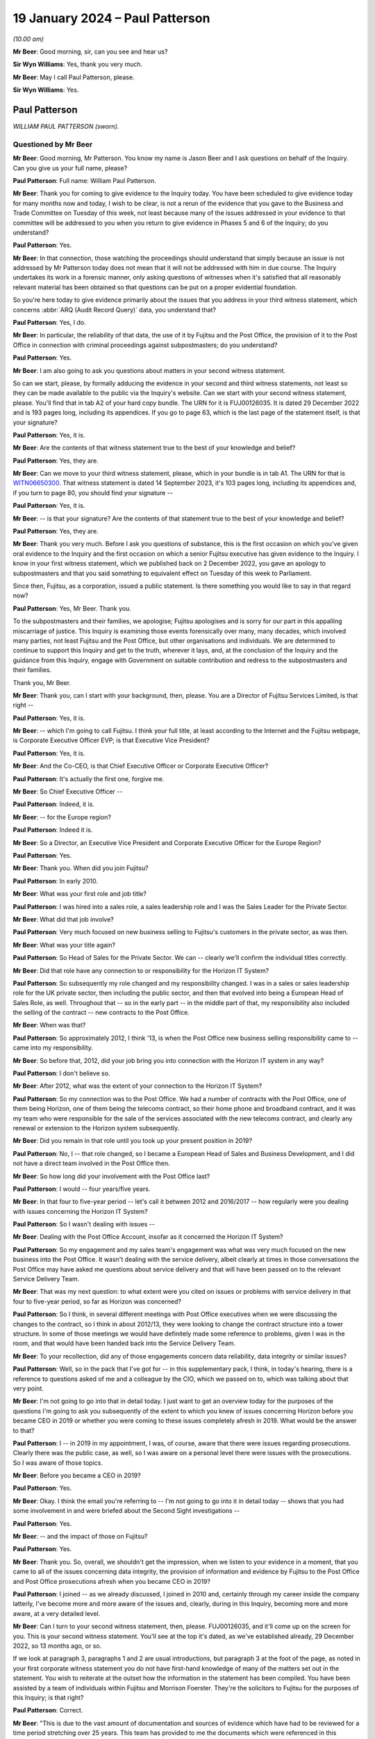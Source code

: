 .. raw:: html

   <a id="hearing-link" href="https://www.postofficehorizoninquiry.org.uk/hearings/phase-4-19-january-2024">Official hearing page</a>

19 January 2024 – Paul Patterson
================================

.. raw:: html

   <details id="hearing-meta" open>
        <summary>
            <span class="open">Hide video</span>
            <span class="closed">Show video</span>
        </summary>
   <lite-youtube videoid="srYlXW2UdwQ" params="rel=0"></lite-youtube>
   <lite-youtube videoid="Zp7XVeCGxw8" params="rel=0"></lite-youtube>
   </details>

*(10.00 am)*

**Mr Beer**: Good morning, sir, can you see and hear us?

**Sir Wyn Williams**: Yes, thank you very much.

**Mr Beer**: May I call Paul Patterson, please.

**Sir Wyn Williams**: Yes.

Paul Patterson
--------------

*WILLIAM PAUL PATTERSON (sworn).*

Questioned by Mr Beer
^^^^^^^^^^^^^^^^^^^^^

**Mr Beer**: Good morning, Mr Patterson.  You know my name is Jason Beer and I ask questions on behalf of the Inquiry. Can you give us your full name, please?

.. rst-class:: indented

**Paul Patterson**: Full name: William Paul Patterson.

**Mr Beer**: Thank you for coming to give evidence to the Inquiry today.  You have been scheduled to give evidence today for many months now and today, I wish to be clear, is not a rerun of the evidence that you gave to the Business and Trade Committee on Tuesday of this week, not least because many of the issues addressed in your evidence to that committee will be addressed to you when you return to give evidence in Phases 5 and 6 of the Inquiry; do you understand?

.. rst-class:: indented

**Paul Patterson**: Yes.

**Mr Beer**: In that connection, those watching the proceedings should understand that simply because an issue is not addressed by Mr Patterson today does not mean that it will not be addressed with him in due course.  The Inquiry undertakes its work in a forensic manner, only asking questions of witnesses when it's satisfied that all reasonably relevant material has been obtained so that questions can be put on a proper evidential foundation.

So you're here today to give evidence primarily about the issues that you address in your third witness statement, which concerns :abbr:`ARQ (Audit Record Query)` data, you understand that?

.. rst-class:: indented

**Paul Patterson**: Yes, I do.

**Mr Beer**: In particular, the reliability of that data, the use of it by Fujitsu and the Post Office, the provision of it to the Post Office in connection with criminal proceedings against subpostmasters; do you understand?

.. rst-class:: indented

**Paul Patterson**: Yes.

**Mr Beer**: I am also going to ask you questions about matters in your second witness statement.

So can we start, please, by formally adducing the evidence in your second and third witness statements, not least so they can be made available to the public via the Inquiry's website.  Can we start with your second witness statement, please.  You'll find that in tab A2 of your hard copy bundle.  The URN for it is FUJ00126035.  It is dated 29 December 2022 and is 193 pages long, including its appendices.  If you go to page 63, which is the last page of the statement itself, is that your signature?

.. rst-class:: indented

**Paul Patterson**: Yes, it is.

**Mr Beer**: Are the contents of that witness statement true to the best of your knowledge and belief?

.. rst-class:: indented

**Paul Patterson**: Yes, they are.

**Mr Beer**: Can we move to your third witness statement, please, which in your bundle is in tab A1.  The URN for that is `WITN06650300 <https://www.postofficehorizoninquiry.org.uk/evidence/witn06650300-william-paul-patterson-third-witness-statement>`_.  That witness statement is dated 14 September 2023, it's 103 pages long, including its appendices and, if you turn to page 80, you should find your signature --

.. rst-class:: indented

**Paul Patterson**: Yes, it is.

**Mr Beer**: -- is that your signature?  Are the contents of that statement true to the best of your knowledge and belief?

.. rst-class:: indented

**Paul Patterson**: Yes, they are.

**Mr Beer**: Thank you very much.  Before I ask you questions of substance, this is the first occasion on which you've given oral evidence to the Inquiry and the first occasion on which a senior Fujitsu executive has given evidence to the Inquiry.  I know in your first witness statement, which we published back on 2 December 2022, you gave an apology to subpostmasters and that you said something to equivalent effect on Tuesday of this week to Parliament.

Since then, Fujitsu, as a corporation, issued a public statement.  Is there something you would like to say in that regard now?

.. rst-class:: indented

**Paul Patterson**: Yes, Mr Beer.  Thank you.

.. rst-class:: indented

To the subpostmasters and their families, we apologise; Fujitsu apologises and is sorry for our part in this appalling miscarriage of justice.  This Inquiry is examining those events forensically over many, many decades, which involved many parties, not least Fujitsu and the Post Office, but other organisations and individuals.  We are determined to continue to support this Inquiry and get to the truth, wherever it lays, and, at the conclusion of the Inquiry and the guidance from this Inquiry, engage with Government on suitable contribution and redress to the subpostmasters and their families.

.. rst-class:: indented

Thank you, Mr Beer.

**Mr Beer**: Thank you, can I start with your background, then, please.  You are a Director of Fujitsu Services Limited, is that right --

.. rst-class:: indented

**Paul Patterson**: Yes, it is.

**Mr Beer**: -- which I'm going to call Fujitsu.  I think your full title, at least according to the Internet and the Fujitsu webpage, is Corporate Executive Officer EVP; is that Executive Vice President?

.. rst-class:: indented

**Paul Patterson**: Yes, it is.

**Mr Beer**: And the Co-CEO, is that Chief Executive Officer or Corporate Executive Officer?

.. rst-class:: indented

**Paul Patterson**: It's actually the first one, forgive me.

**Mr Beer**: So Chief Executive Officer --

.. rst-class:: indented

**Paul Patterson**: Indeed, it is.

**Mr Beer**: -- for the Europe region?

.. rst-class:: indented

**Paul Patterson**: Indeed it is.

**Mr Beer**: So a Director, an Executive Vice President and Corporate Executive Officer for the Europe Region?

.. rst-class:: indented

**Paul Patterson**: Yes.

**Mr Beer**: Thank you.  When did you join Fujitsu?

.. rst-class:: indented

**Paul Patterson**: In early 2010.

**Mr Beer**: What was your first role and job title?

.. rst-class:: indented

**Paul Patterson**: I was hired into a sales role, a sales leadership role and I was the Sales Leader for the Private Sector.

**Mr Beer**: What did that job involve?

.. rst-class:: indented

**Paul Patterson**: Very much focused on new business selling to Fujitsu's customers in the private sector, as was then.

**Mr Beer**: What was your title again?

.. rst-class:: indented

**Paul Patterson**: So Head of Sales for the Private Sector.  We can -- clearly we'll confirm the individual titles correctly.

**Mr Beer**: Did that role have any connection to or responsibility for the Horizon IT System?

.. rst-class:: indented

**Paul Patterson**: So subsequently my role changed and my responsibility changed.  I was in a sales or sales leadership role for the UK private sector, then including the public sector, and then that evolved into being a European Head of Sales Role, as well.  Throughout that -- so in the early part -- in the middle part of that, my responsibility also included the selling of the contract -- new contracts to the Post Office.

**Mr Beer**: When was that?

.. rst-class:: indented

**Paul Patterson**: So approximately 2012, I think '13, is when the Post Office new business selling responsibility came to -- came into my responsibility.

**Mr Beer**: So before that, 2012, did your job bring you into connection with the Horizon IT system in any way?

.. rst-class:: indented

**Paul Patterson**: I don't believe so.

**Mr Beer**: After 2012, what was the extent of your connection to the Horizon IT System?

.. rst-class:: indented

**Paul Patterson**: So my connection was to the Post Office.  We had a number of contracts with the Post Office, one of them being Horizon, one of them being the telecoms contract, so their home phone and broadband contract, and it was my team who were responsible for the sale of the services associated with the new telecoms contract, and clearly any renewal or extension to the Horizon system subsequently.

**Mr Beer**: Did you remain in that role until you took up your present position in 2019?

.. rst-class:: indented

**Paul Patterson**: No, I -- that role changed, so I became a European Head of Sales and Business Development, and I did not have a direct team involved in the Post Office then.

**Mr Beer**: So how long did your involvement with the Post Office last?

.. rst-class:: indented

**Paul Patterson**: I would -- four years/five years.

**Mr Beer**: In that four to five-year period -- let's call it between 2012 and 2016/2017 -- how regularly were you dealing with issues concerning the Horizon IT System?

.. rst-class:: indented

**Paul Patterson**: So I wasn't dealing with issues --

**Mr Beer**: Dealing with the Post Office Account, insofar as it concerned the Horizon IT System?

.. rst-class:: indented

**Paul Patterson**: So my engagement and my sales team's engagement was what was very much focused on the new business into the Post Office.  It wasn't dealing with the service delivery, albeit clearly at times in those conversations the Post Office may have asked me questions about service delivery and that will have been passed on to the relevant Service Delivery Team.

**Mr Beer**: That was my next question: to what extent were you cited on issues or problems with service delivery in that four to five-year period, so far as Horizon was concerned?

.. rst-class:: indented

**Paul Patterson**: So I think, in several different meetings with Post Office executives when we were discussing the changes to the contract, so I think in about 2012/13, they were looking to change the contract structure into a tower structure.  In some of those meetings we would have definitely made some reference to problems, given I was in the room, and that would have been handed back into the Service Delivery Team.

**Mr Beer**: To your recollection, did any of those engagements concern data reliability, data integrity or similar issues?

.. rst-class:: indented

**Paul Patterson**: Well, so in the pack that I've got for -- in this supplementary pack, I think, in today's hearing, there is a reference to questions asked of me and a colleague by the CIO, which we passed on to, which was talking about that very point.

**Mr Beer**: I'm not going to go into that in detail today.  I just want to get an overview today for the purposes of the questions I'm going to ask you subsequently of the extent to which you knew of issues concerning Horizon before you became CEO in 2019 or whether you were coming to these issues completely afresh in 2019.  What would be the answer to that?

.. rst-class:: indented

**Paul Patterson**: I -- in 2019 in my appointment, I was, of course, aware that there were issues regarding prosecutions.  Clearly there was the public case, as well, so I was aware on a personal level there were issues with the prosecutions.  So I was aware of those topics.

**Mr Beer**: Before you became a CEO in 2019?

.. rst-class:: indented

**Paul Patterson**: Yes.

**Mr Beer**: Okay.  I think the email you're referring to -- I'm not going to go into it in detail today -- shows that you had some involvement in and were briefed about the Second Sight investigations --

.. rst-class:: indented

**Paul Patterson**: Yes.

**Mr Beer**: -- and the impact of those on Fujitsu?

.. rst-class:: indented

**Paul Patterson**: Yes.

**Mr Beer**: Thank you.  So, overall, we shouldn't get the impression, when we listen to your evidence in a moment, that you came to all of the issues concerning data integrity, the provision of information and evidence by Fujitsu to the Post Office and Post Office prosecutions afresh when you became CEO in 2019?

.. rst-class:: indented

**Paul Patterson**: I joined -- as we already discussed, I joined in 2010 and, certainly through my career inside the company latterly, I've become more and more aware of the issues and, clearly, during in this Inquiry, becoming more and more aware, at a very detailed level.

**Mr Beer**: Can I turn to your second witness statement, then, please.  FUJ00126035, and it'll come up on the screen for you.  This is your second witness statement.  You'll see at the top it's dated, as we've established already, 29 December 2022, so 13 months ago, or so.

If we look at paragraph 3, paragraphs 1 and 2 are usual introductions, but paragraph 3 at the foot of the page, as noted in your first corporate witness statement you do not have first-hand knowledge of many of the matters set out in the statement.  You wish to reiterate at the outset how the information in the statement has been compiled.  You have been assisted by a team of individuals within Fujitsu and Morrison Foerster. They're the solicitors to Fujitsu for the purposes of this Inquiry; is that right?

.. rst-class:: indented

**Paul Patterson**: Correct.

**Mr Beer**: "This is due to the vast amount of documentation and sources of evidence which have had to be reviewed for a time period stretching over 25 years.  This team has provided to me the documents which were referenced in this statement and exhibited at ..."

Then you give some reference numbers, and you exhibit 640 documents to this witness statement:

"... and which are the principal source of my knowledge of this statement's contents."

So the information in the statement that you're giving is principally drawn from documents that have been provided to you by your team, essentially?

.. rst-class:: indented

**Paul Patterson**: Correct.

**Mr Beer**: Then if we look at paragraph 4, please.  You say:

"... responses to questions set out in the statement are generally drawn from documentary sources.  These documents have been exhibited and/or referenced ... The responses provided in this second ... statement represent Fujitsu's current understanding of the information available.  Given that preparations for Phase 3 [were then] still ongoing, it may be that Fujitsu will need to supplement this corporate statement as further material is identified and made available to Core Participants."

I'm going to skip over paragraphs 5 to 189 of this witness statement.  That's some 60 pages of the witness statement, which concerns Phase 3 issues in the Inquiry and about which we heard many weeks of evidence back at the end of 2022 and the beginning of 2023, so primary evidence from the witnesses concerned.

Can we pick up, please, what you say on page 61 of the witness statement, at the foot of the page, please, that is "Knowledge and Rectification of Bugs".  This section of the statement, indeed right to the end of the statement, addresses Fujitsu's knowledge of and rectification of bugs in the Horizon system; is that right?

.. rst-class:: indented

**Paul Patterson**: Correct.

**Mr Beer**: You say:

"As explained in Fujitsu's opening statement ... no complex IT system will ever be completely free of bugs, errors and defects ('BEDs').  Fujitsu's monitoring systems and provides seek to identify faults, log them as incidents, and then work to resolve them following the agreed incident management processes.  Fujitsu also relies on incidents being reported by postmasters directly or by [Post Office Limited].  Many thousands of incidents have been logged since the inception of Horizon."

Then over the page, please, or further down the page, paragraphs 191 and 192:

"In relation to the 29 [bugs, errors and defects] listed by Mr Justice Fraser in Appendix 1 to the `Horizon Issues Judgment <https://www.bailii.org/ew/cases/EWHC/QB/2019/3408.html>`_ ... the Inquiry has asked Fujitsu to provide details relating to the identification, investigation, communication and resolution of the [bugs, errors and defects].

"In February 2021, Fujitsu helped to prepare a report for [Post Office Limited] in relation to the 29 [bugs, errors and defects] identified by Mr Justice Fraser (the 'BED [or bugs, errors and defects] Report').  This [bugs, errors and defects] Report has been disclosed to Core Participants and is exhibited [as your exhibit 260]."

So the sequence of events, just so we can get that clear and decode things, is Mr Justice Fraser produces his `Horizon Issues judgment <https://www.bailii.org/ew/cases/EWHC/QB/2019/3408.html>`_, that's also known as Judgment Number 6., and that was in December 2019, correct?

.. rst-class:: indented

**Paul Patterson**: Correct.

**Mr Beer**: 16 December 2019, to be precise.  That contained a number of findings of fact, both in the body of the judgment and in an appendix to the judgment called Appendix 1, which you reference here, as to the existence of bugs, errors and defects in the Horizon system.  That's both, is this right, Legacy Horizon and Horizon Online?

.. rst-class:: indented

**Paul Patterson**: I believe so.

**Mr Beer**: He analyses those 29 bugs, errors and defects in 418 pages of his judgment in Appendix 1 to his judgment, amounting to some 105 pages of closely typed text.

Then the next event is the event you refer to in February 2021, a report by Fujitsu to the Post Office. That's 22 February 2021, so a year and three months after the judgment, Fujitsu writing a report to the Post Office.  What do you understand the purpose of that report to have been?

.. rst-class:: indented

**Paul Patterson**: I'm not quite sure I understand the question.

**Mr Beer**: So Mr Justice Fraser produces his judgment, finds the existence of 29 bugs, errors and defects, spends 105 pages analysing them, and then 13 months later Fujitsu write a report to the Post Office about those 29 bugs, errors and defects, and I was asking what was your understanding of the purpose of the writing of that report?

.. rst-class:: indented

**Paul Patterson**: So in my -- in the company's second corporate statement we lay out details on the 29.

**Mr Beer**: Yes, I'm going to come to that in a moment.

.. rst-class:: indented

**Paul Patterson**: I think -- I don't know, Mr Beer.  I'm afraid I don't know -- I haven't seen the physical report.

**Mr Beer**: It's one of the exhibits to your statement, number 260 there.  I'm not going to display it at the moment but I just want to understand, when the judge has found the existence of these 29 bugs, why a year and a month later Fujitsu is writing a report to the Post Office about those 29 bugs?

.. rst-class:: indented

**Paul Patterson**: So I don't know, Mr Beer.

**Mr Beer**: Okay.  Let's move on anyway, paragraph 193 of your witness statement.  You say:

"In addition to the [Bugs, Errors and Defects] Report [the February 2021 report] Fujitsu has set out in Appendix 1 [that's Appendix 1 to this very witness statement] a series of summaries addressing each of the 29 [bugs, errors and defects] and any sub-issues identified within those classifications.  The [Bugs, Errors and Defects] Report and the summaries set out in Appendix 1 seek to build on the Technical Appendix [that's Mr Justice Fraser] and have been prepared by a reference to a variety of sources.  These summaries are indicative of, amongst other things: the investigation of each issue, the resolution of each issue, communication with other parties, including [Post Office Limited] and wider management, and the impact on branches."

Then 194, please:

"The summaries in Appendix 1 are based on a review of contemporaneous documents primarily in the form of PinICLs, PEAKs and KELs, that have been identified as relevant to the relevant [bug, error or defect].  The summaries should be read in conjunction with these underlying records."

Just to summarise, in Appendix 1 to this witness statement, you've set out 29 summaries relating to the 29 bugs, errors and defects found to have existed by Mr Justice Fraser, correct?

.. rst-class:: indented

**Paul Patterson**: Correct.

**Mr Beer**: I'm going to look through some examples of those -- I'm not going to go through all 29 -- in a moment, so we can see what they look like and the kind of things they tell us.  But all of this information, would you agree, was available to Fujitsu, indeed to you, because it's in your witness statement, written in December 2022, but also earlier than that in the Bugs, Errors and Defects Report of February 2021?

.. rst-class:: indented

**Paul Patterson**: Yes, because the information is there.  That's how we produced the report -- we produced the documents in the second statement, correct.

**Mr Beer**: So in terms of something you said at the beginning of your evidence today about the Inquiry examining complex issues and Fujitsu wanting to wait until, essentially, the Inquiry has reported, in relation to this issue -- and I'm not saying that for a moment that the Fujitsu summaries of the bugs, errors and defects are complete or should be taken to be the final word on each bug, error or defect -- but, from Fujitsu's perspective, is this right, as a company, for the last couple of years, it has known of the existence of these bugs, errors and defects at a corporate level?

.. rst-class:: indented

**Paul Patterson**: Yes, in fact, all the bugs and errors have been known, at one level or not, for many, many years.  Right from the very start of deployment of this system, there were bugs, errors and defects which were well known, to all parties, actually.

**Mr Beer**: You agree, I think, therefore, if we take the Fujitsu summaries, read together with the Bugs, Errors and Defects Report as a baseline, it follows that, at a senior level in the company, for the last couple of years, there has been corporate knowledge of the existence of these bugs?

.. rst-class:: indented

**Paul Patterson**: I have known about these bugs because I've seen the report, yes, would be my answer.

**Mr Beer**: So there's no need to wait for the conclusion of this Inquiry to find out at least this information because it's already known to Fujitsu?

.. rst-class:: indented

**Paul Patterson**: Yes, correct, and it's in the statement.  Correct.

**Mr Beer**: Can we go to the examples then, please.  I'm going to look at four or five of the 29 bugs.

Can we start by looking at page 102 of the witness statement, please.  Can we look at page 102 and 103 at the same time, please.  That looks like that's not going to be possible.  I just wanted to get -- ah, thank you.

This is what the appendices look like in to your witness statement.  It lists the relevant bug, error or defect, this one is BED 2, the Callendar Square bug, then there are a series of bullet points, sometimes less than this, sometimes more than this, setting out in very summary form Fujitsu's position on it; is that right?

.. rst-class:: indented

**Paul Patterson**: Yes.

**Mr Beer**: The bullet point that always is first, says "Documents relating to Fujitsu's knowledge, rectification and communication of the issue, including PinICLs PEAKs and KELs are set out in Appendix 2", and then the relevant exhibit numbers are given.  So it's taking us, in the first bullet point off to the relevant exhibits and here there are about 25: 317 to 342?

.. rst-class:: indented

**Paul Patterson**: Correct.

**Mr Beer**: I'm not, on each occasion, going to go back and look at the underlying material.  If we can just read through, then the Callendar Square bug.  You say:

"A problem existed in Horizon whereby, on occasion, a lock was not released, and a second process would then wait for a given time before it 'timed out' and reported an error saying it could not proceed.  The problem could occur in various places in the Horizon applications.  In the initial occurrences a reboot of the counter allowed the system to resume proper function with no data lost."

Then the third bullet point:

"In some cases, in the Callendar Square branch in particular, the lock problem caused data to be lost when carrying out transfers between different 'stock units' thereby causing receipts and payments mismatches."

So this is a bug, would you agree, that has a real impact on balancing because it causes receipts and payments mismatches?

.. rst-class:: indented

**Paul Patterson**: Yes.

**Mr Beer**: Then the fourth bullet point:

"There appear to have been instances of these Riposte lock errors from at least September 2000 [so we get the start date].  In this instance, a postmaster reported an error ... when trying to redeclare their cash.  The call was discussed between various teams from [Post Office] and Fujitsu."

Then you give some further examples of PEAKs.

Then a Known Error Log, fifth bullet point, and you give the reference:

"... advised that restarting Riposte, or rebooting the counter, would resolve incidents where a message reported a timeout waiting for a lock.  Some of these also led to receipts and payments mismatches, which after investigation, were dealt with by the Fujitsu MSU team raising a BIMS report so [the Post Office] could issue an error notice (later known as a transaction correction) to the postmaster to allow them to reconcile the accounts.  BIMS reports set out the progress to the resolution of a 'business incident'.  [The Post Office] would use the information from the BIMS report to carry out reconciliation or settlement ...

"It was identified that an error in the underlying Escher Riposte software caused the lock problem.  The issue was raised with Escher, who developed a fix.  This was implemented in the S90 software release.  S9 release was scheduled to start on 4 March 2006 for completion by 14 April 2006 ... [By 22 March], the S90 migration report showed the counter release was 99.9% complete ...

"Fujitsu monitored the issue ... 27 March ... an employee noted ... that the timeout locks had 'gone right down' ..."

So that, on the Fujitsu account of matters, was a problem that was first noticed in September 2000 and a fix was applied in March and April 2006, so five and a half years later.  Yes?

.. rst-class:: indented

**Paul Patterson**: Yes, that's what it -- yes.

**Mr Beer**: Now, in fact -- this is an example where this shouldn't be taken to be the last word on this -- Mr Justice Fraser found that the bug continued in operation until 2010.  But, on the Fujitsu account, this was a bug that was operative for close on a six-year period; is that right?

.. rst-class:: indented

**Paul Patterson**: That's what that says, yes.

**Mr Beer**: Let's look at another example of a bug, please.  Bug 3, the suspense account bug.  That's page 104 of your witness statement.  So just page 104, please.  Thank you.  So bug, error or defect number 3, the suspense account bug.  The usual opening paragraph.  Bullet point 2:

"A change introduced into Horizon in July 2011 had the unintended consequence of leaving certain 'orphaned' records from November/December 2010 relating to a branch's suspense account in a table in the branch database, rather than archiving them.  The consequence was that, once a year, when an impacted branch produced its trading statement, if they had any amount in their suspense account, the suspense account records from 2010 were also pulled in so that the branch trading statement showed an erroneous amount in the suspense account.

"When the problem resurfaced a year later, a postmaster contacted Fujitsu and a PEAK ... was raised on 25 February 2013 ... Fujitsu then diagnosed the issue and identified 14 branches as being affected.

"... Fujitsu held a conference ... with [the Post Office's] Problem Manager ... The orphaned records were subsequently removed by the Fujitsu development team. An extra set of checks were introduced in October 2013 so that if a similar problem surfaced in the future, an error message would be displayed to the postmaster telling them to contact the Horizon Service Desk."

So here we can see we're dealing with Horizon Online, yes --

.. rst-class:: indented

**Paul Patterson**: Yes.

**Mr Beer**: -- rather than Legacy Horizon, and it's an issue that looks, on the Fujitsu account, to have lasted two years or so?

.. rst-class:: indented

**Paul Patterson**: Yes.

**Mr Beer**: Can we turn, please, to a third bug, page 118 of your witness statement, please.  This is the reversals bug. We can skip the first bullet point, which exhibits four documents.  Second bullet point:

"A code fix distributed as part of the S30 release, caused a problem under certain circumstances due to faulty logic.  On occasion, when a postmaster attempted to 'reverse out' a sum which had been 'reminded in' the balance showed double the initial amount rather than zero.  According to the April 2003 Service Review Book ... delivery of S30 commenced in April 2003 and by 2 May 2003, 2,135 banks were live.

"The initial issue ... was reported by a postmaster on 24 April 2003 ... sent to the Fujitsu [third line support, the Service Support Centre] on 28 April 2003, who identified that an error had occurred.  A [Known Error Log] was raised ... The issue was also routed to the Fujitsu MSU team so they could liaise with [the Post Office] who would then issue Transaction Corrections to rectify the accounts, following which the PEAK was to be routed back to Fujitsu so that Development could produce a code fix."

Just stopping there, the bug was a doubling up problem, something that we've heard a lot about from subpostmasters themselves.  We know from other documents, I'm not asking you to comment on this, that the postmaster that raised the issue that's referred to in that third bullet point had raised the issue concerning £13,910.  He had remmed in that sum as cash into his Horizon terminal but then, for a reason that's not clear, needed to reverse that particular transaction out -- might have got the wrong figure, person at the till said, "No, I don't want you to put in that £13,910 cash" -- whatever it was, wanted to reverse the transaction.

They did so and, instead of going back to zero, when they were remming out the transaction, the sum doubled to £27,830.  Therefore, on the system, it showed that the subpostmaster should be holding cash of £27,820 relating to that transaction, whereas they wanted to show that they were holding none.  Understood?

.. rst-class:: indented

**Paul Patterson**: Yes.

**Mr Beer**: We can see that, from the next bullet point:

"On 30 April ... the Fujitsu EPOSS Development team identified the coding error, and that it had been released with S30.  An emergency fix was created ... went live on 7 May 2003.  Instructions for testers detailed how the fix was to be tested, to make sure that both the new problem and the original problem which S30 aimed to fix had been fixed."

So this tells us -- I think this is right, isn't it -- that the error was because of an attempted fix to another bug.

.. rst-class:: indented

**Paul Patterson**: I think that is what it's saying, yes.

**Mr Beer**: So if we look into the detail of it, we've got the underlying documents.  The Horizon code -- the problem was the person who'd written the Horizon code had applied the incorrect mathematical symbol to reverse the remming in, so, instead of applying the opposite mathematical symbol to what had been remmed in, it applied the same one as the operator had.  So, instead of applying a minus following a plus, it applied a second plus, understand?

.. rst-class:: indented

**Paul Patterson**: I understand the maths.  I don't know whether it was -- all of that was behind this, but ...

**Mr Beer**: Well, if we were to delve into the underlying material --

.. rst-class:: indented

**Paul Patterson**: Okay.

**Mr Beer**: -- that's exactly what that would show.

.. rst-class:: indented

**Paul Patterson**: Okay.

**Mr Beer**: So rather than I put some money in, plus; the reversal wants to reverse that, it should then apply a minus to take it back to zero.  What it did was the mathematical symbol in the code was another plus sign, and so it doubled it.

.. rst-class:: indented

**Paul Patterson**: Understood, and I agree.

**Mr Beer**: It was reported, according to that bullet point, in April and a fix to the problem caused by the earlier fix was applied in May 2003.

Can we look at a fourth bug, please, page 119.  This is the data tree build failure, and this is split into a number of sub-issues.  This is issue 1, which is the only one I'm going to address.  Second bullet point:

"Fujitsu understands this issue was first reported to a branch on 10 November 1999 after a discrepancy in the accounts ...

"A number of PinICLs for similar incidents were raised between February and May 2000 ...

"A list of cross-domain problems was presented in the monthly Service Review Books to be discussed in the Service Review Forum with [Post Office].  The issue with the Dungannon branch was tracked in a number of these ...

"To resolve the issue, Fujitsu implemented two changes -- specific diagnostics to log a failure to build the data tree, and more error checking in the application code.  [These] diagnostics were distributed to 99% of the estate by 16 May 2000 ... this would allow recurrences of the problem to be monitored."

Then the last bullet point: error checking was included in a later release.

So the issue was first reported on 10 November 1999, according to the second bullet point.  Again, if we dug into the documents we would see that concerned a £43,000 discrepancy, so quite a sizeable sum of money, and the fix was rolled out, we see from this last bullet point, up until October 2000, yes?

.. rst-class:: indented

**Paul Patterson**: Yes.

**Mr Beer**: Then, lastly, by way of example, page 146 of your witness statement, please, bug 18.  Again, like the last bug that we looked at, there were a number of issues which have been split out, so sub-issues.  This concerns the concurrent login bug and issue or sub-issue 2 of it. Second bullet point:

"Issue 2 concerned a receipts and payments mismatch that occurred due to a coding issue, which permitted a postmaster to transfer money from one counter to another while the first counter was being rolled over. The system should have prevented [this].

"The incident was raised with Fujitsu on 24 July 2000 ... By [the 28th], Fujitsu had established what had happened after discussing the circumstances with the postmaster and confirmed [he] should not have been effectively able to looking into two counters with the same [ID] number.  On 1 August 2000, a further incident ... was recorded as another instance of the same issue ..."

Next bullet point:

"A number of detailed analyses were carried out, with an interim diagnosis on 4 October ... By 22 November ... Fujitsu determined that this was a transient bug caused by two modules in the application using different methods to communicate with [each other].  ... an earlier release (known as CI45) should have already fixed the issue."

So a bug identified in July with a decision that an existing release by November 2000 should have fixed it.  Okay, that can come down.

All of those 29 summaries are there for people to read, the Core Participants have got them and have had them for many months now.

**Sir Wyn Williams**: Before you carry on, Mr Beer, I just want to be clear about something.

In the previous examples you looked at with Mr Beer, Mr Patterson, you referenced documents which demonstrated that the Post Office was made aware of each of those bugs, more or less contemporaneously, all right?  I'm not concerned about the detail of those documents.

In that last one that we looked at, unless I've missed it, you haven't referenced a contemporaneous document or anything else to suggest that the Post Office was made aware of that bug.  I just want to be clear about this: is your evidence that each and every bug was notified to the Post Office contemporaneously, or more or less contemporaneously, or is it the case that there may have been some bugs which were not?

.. rst-class:: indented

**Paul Patterson**: My understanding --

**Sir Wyn Williams**: If I've missed the reference in BED 18, then please put me right, but I can't see it at the moment.

.. rst-class:: indented

**Paul Patterson**: And I can't see it there either, Sir Wyn.  So I think you are correct that the vast majority of bugs, errors and defects were shared, whether BED 18, in this example was, I would need to check.

**Sir Wyn Williams**: All right.  Thank you.

.. rst-class:: indented

**Paul Patterson**: I wouldn't know off the top of my head.

**Sir Wyn Williams**: As Mr Beer has noted, you will be returning so there is no great urgency about it but I wanted to raise it while it was fresh in my mind. Thank you.

**Mr Beer**: Sir, you're right to raise it.  Generally, the summary where the Post Office has been notified, or information shared, says so.

So looking at the 29 as a whole, would you agree with the following points:

Firstly, in each case Fujitsu agrees that the bug, error or defect existed?

.. rst-class:: indented

**Paul Patterson**: Yes.

**Mr Beer**: Secondly, on Fujitsu's own assessment, by looking at this appendix, the bugs afflicted both Legacy Horizon and Horizon Online?

.. rst-class:: indented

**Paul Patterson**: Yes.

**Mr Beer**: Thirdly, we can see by reference to this summary and, in particular, if we read it alongside the Bugs, Errors and Defects Report, which contains much more detail, we can see the date on which, according to Fujitsu at least, the bug, error or defect was recorded or recognised by Fujitsu?

.. rst-class:: indented

**Paul Patterson**: Yes.

**Mr Beer**: Fourth, we can see the impact that Fujitsu assesses the bug to have that on the estate?

.. rst-class:: indented

**Paul Patterson**: Yes.

**Mr Beer**: Fifthly, we can see, for most bugs, errors and defects, whether it was notified to the Post Office and, if so, when Fujitsu say the bug was communicated to the Post Office?

.. rst-class:: indented

**Paul Patterson**: Yes.

**Mr Beer**: Sixthly, we can see that the earliest bug of the 29 bugs, errors and defects was in November 1999.  It was one of the examples I took you to.

.. rst-class:: indented

**Paul Patterson**: (The witness nodded)

**Mr Beer**: So that was in the course of the national rollout?

.. rst-class:: indented

**Paul Patterson**: Yes, agreed.

**Mr Beer**: The latest, I'm not going to take you to it now, was May 2018, that was the bureau discrepancies bug, bug 14.

.. rst-class:: indented

**Paul Patterson**: Agreed.

**Mr Beer**: So bugs, errors and defects afflicted the Horizon system, on Fujitsu's own assessment, for a period of nearly two decades?

.. rst-class:: indented

**Paul Patterson**: Yes.

**Mr Beer**: Then, lastly, we can see Fujitsu's assessment of the length of time for which the bug was operative and, sometimes, that was a substantial period of time.  The first one I took you to, Callendar Square, for at least six years or ten years by reference to Mr Justice Fraser's findings?

.. rst-class:: indented

**Paul Patterson**: Yes.

**Mr Beer**: So I think it follows from this that it's plain that Fujitsu staff knew about bugs, errors and defects in Horizon, well before 2010?

.. rst-class:: indented

**Paul Patterson**: Yes, I agree.

**Mr Beer**: Fujitsu staff knew of them, on Fujitsu's own account, from at least November 1999?

.. rst-class:: indented

**Paul Patterson**: Agreed.

**Mr Beer**: And that this recognition by Fujitsu, reflected in your witness statement here, doesn't need any investigatory work to be undertaken by the Inquiry?

.. rst-class:: indented

**Paul Patterson**: No, it doesn't.  It's in the notes.  I agree.

**Mr Beer**: It doesn't need any application of judgement by anyone because it's here in black and white, in Fujitsu's own words, indeed in your own words?

.. rst-class:: indented

**Paul Patterson**: Agreed.

**Mr Beer**: When did Fujitsu realise that the bugs, errors and defects in its Horizon system impacted on the evidence that was being relied on to investigate and prosecute subpostmasters for criminal offences?

.. rst-class:: indented

**Paul Patterson**: Is that in my second statement?

**Mr Beer**: No.  This going to your third statement, essentially, about Litigation Support.

.. rst-class:: indented

**Paul Patterson**: So I don't know the exact date off -- just repeat the question again, Mr Beer.  Sorry.

**Mr Beer**: Yes.  When did Fujitsu realise that the bugs, errors and defects in its Horizon system impacted on the evidence that was being relied on to investigate and prosecute subpostmasters for criminal offences?

.. rst-class:: indented

**Paul Patterson**: So I think in my -- in the company's second statement we draw attention to -- we knew -- the company knew several times that that evidence, that had been presented, needed to be corrected, given some bugs and errors, or the data needed to be rerun.  So I think there will be several examples in the second statement which answers your question.  I can't give you the exact date on each and every one of them.  I think in each particular :abbr:`ARQ (Audit Record Query)` request it would be applied differently.

**Mr Beer**: In other words, I'm asking when did Fujitsu put two and two together and realised they added up to four, four being "We need to tell the Post Office about these bugs, errors and defects, not because there's a problem with the system that we're selling to them, but because they're prosecuting subpostmasters on the basis of the evidence that we're providing to them"?

.. rst-class:: indented

**Paul Patterson**: I think there's lots of evidence of us informing the Post Office of that data that we've just discussed, bugs and errors, and how those bugs and errors did or did not impact the financial position as reported.  What the Post Office did with that particular piece of data, Mr Beer, I do not believe Fujitsu knew at the time but, certainly latterly, of course the company became more aware that it was being used nearly solely for prosecutions.

**Mr Beer**: Would you agree that the 29 summaries that we've just looked at some examples of, revealing bugs, errors and defects in the Horizon System, ought to have been revealed to the Post Office for the purposes of its investigatory and prosecutorial functions?

.. rst-class:: indented

**Paul Patterson**: So I don't know if they were not.

**Mr Beer**: Yeah, that's a different question, I'm asking would you agree that they ought to have been?

.. rst-class:: indented

**Paul Patterson**: Oh, yes, I do.

**Mr Beer**: You know, I think, that Fujitsu employees provided witness statements to the Post Office for the purposes of the prosecution of subpostmasters and, speaking in general terms, these bugs, errors and defects did not find their way in a those witness statements.  Do you know why?

.. rst-class:: indented

**Paul Patterson**: I do not know why.  I have seen examples of the witness statements and, on a personal level, I am surprised that that detail was not included in the witness statements given by Fujitsu staff to the Post Office, and I have seen some evidence of editing of witness statements by others.

**Mr Beer**: Where there was a proposal, I think you're referring to, to include at least a reference to some of the bugs or some data integrity problems, and they were edited out?

.. rst-class:: indented

**Paul Patterson**: Correct, Mr Beer.

**Mr Beer**: I have no doubt that you would regard that as shameful?

.. rst-class:: indented

**Paul Patterson**: Yes, that would be one word I would use.

**Mr Beer**: What's the other one?

.. rst-class:: indented

**Paul Patterson**: Shameful, appalling.  My understanding of how our laws work in this country, that all of the evidence should have been put in front of the subpostmaster, that the Post Office was relying on to prosecute them.

**Mr Beer**: Can we turn, please, to your third witness statement then, please.  Now, the matters about which you speak in your third witness statement and we're about to address through my questions to you, again, are generally the product of you having been provided with documents by your team or briefed by your team, in the same way as your second witness statement was created; is that right?

.. rst-class:: indented

**Paul Patterson**: Correct.

**Mr Beer**: I'm going to ask you questions about the provision of Litigation Support by Fujitsu to the Post Office in connection with the Horizon system and, in particular, the use, the non-use, and the reliability of :abbr:`ARQ (Audit Record Query)` data Audit Record Query, or ARQ data.

Now, you start your third witness statement, perhaps naturally, with the contractual and other forms of formal documents that regulated or ought to have regulated the Litigation Support to be provided by Fujitsu to the Post Office.  That's where I'm going to start, so starting with the contract.

Are you aware that Fujitsu was contractually bound to provide evidence in support of Post Office prosecutions and civil proceedings?

.. rst-class:: indented

**Paul Patterson**: Yes.

**Mr Beer**: Are you aware that Fujitsu operated a fraud and Litigation Support office?

.. rst-class:: indented

**Paul Patterson**: Yes, I am aware.

**Mr Beer**: Which still exists, I think?

.. rst-class:: indented

**Paul Patterson**: I don't know if it does still exist, Mr Beer.  I would need to check that.

**Mr Beer**: This office, the Fraud and Litigation Support Office, was to provide Horizon evidence to support prosecutions and civil actions, correct?

.. rst-class:: indented

**Paul Patterson**: Yes, correct.

**Mr Beer**: Would you accept that, as Fujitsu was an integral part of the system supporting legal proceedings against subpostmasters, and knew that it was, it had a duty to ensure that the data that it supplied was accurate and complete?

.. rst-class:: indented

**Paul Patterson**: Yes.

**Mr Beer**: Has what you discovered led you to the conclusion that the data supplied was not accurate and complete?

.. rst-class:: indented

**Paul Patterson**: Yes, it has and we made -- the company made that in this statement, actually, this number 3.

**Mr Beer**: Can we look at just what the contract said.  So this is your third witness statement, `WITN06650300 <https://www.postofficehorizoninquiry.org.uk/evidence/witn06650300-william-paul-patterson-third-witness-statement>`_, at page 3. Again, in general terms, I'm going to restrict my questions to what you've included in your witness statement, rather than looking at underlying materials, partly because of the limitations of your evidence, given your position, partly because I suspect it'll turn into an exercise of you saying you weren't in the relevant post at the time and you didn't see this document or that document at the relevant time, but you can read the document like the rest of us, and I don't want you just interpreting documents.

Can we look at paragraphs 6 and 7 then, please.  You say:

"from the outset of Horizon, Fujitsu has been required by contract to maintain an audit trail of 'all transactions and events ...' (see for example paragraph 3.1 of Schedule A03 to the Codified Agreement ... of 28 July 1999 ... and paragraph 3.1 of Schedule D5 to version 13 of the Codified Agreement of 23 November 2020 ..."

I'm not going to ask you any questions about the agreement of 2020 because prosecutions had stopped by then.

"This contractual obligation flowed from requirement 699 contained at paragraph 1.102 of Schedule A15 to the 1999 Codified Agreement.  In particular, requirement 699 notes at:

"... 1.102.6: 'The content of the audit trail should be agreed with [Post Office Counters Limited] by a date consistent with the Project Plan'.

"... 1.102.9: 'The audit trail shall have a level of security such that it cannot be altered or deleted.'."

No need to read 102.11.

So you focused in these two paragraphs on the obligations of Fujitsu arising from requirement 699 of the Codified Agreement?

.. rst-class:: indented

**Paul Patterson**: Correct.

**Mr Beer**: They are all about the duty to maintain and provide what's called an audit trail?

.. rst-class:: indented

**Paul Patterson**: Correct.

**Mr Beer**: Were you told about, and did you take into account in what you said in this witness statement, a separate requirement in the Codified Agreement concerning what was described as prosecution support, that's requirement 829?

.. rst-class:: indented

**Paul Patterson**: Do I --

**Mr Beer**: No.

.. rst-class:: indented

**Paul Patterson**: I think we would have done, in our response to -- in our evidence in here in number 3.  Yes, we would have done.

**Mr Beer**: You see these paragraphs -- there's a series of requirements in the contract --

.. rst-class:: indented

**Paul Patterson**: Yes.

**Mr Beer**: -- and you're focusing all about 699, which is about audit, either operational audit or commercial audit by Auditors.  There's a separate series of requirements concerning the provision of evident for the purposes of prosecution, which spring up from requirement 829, which you don't analyse here at all.  Did you know about that separate requirement, the 829 requirement?

.. rst-class:: indented

**Paul Patterson**: So I am aware of the -- I didn't know the number but I was aware, and the company was aware, that there was a prosecutionary (sic) support obligation in the contract, yes.

**Mr Beer**: Okay.  In any event, let's look at what you do talk about concerning the audit requirement, which may be a very different thing to prosecution support.

.. rst-class:: indented

**Paul Patterson**: Okay.

**Mr Beer**: In that paragraph at the bottom of the page we've got there, you remind us that the Codified Agreement said:

"The audit trail shall have a level of security such that it cannot be altered or deleted."

Is it now recognised and accepted by Fujitsu that Fujitsu could and did make insertions and amendments into data which had an impact on branch accounts?

.. rst-class:: indented

**Paul Patterson**: The way I believe the system worked for discovering -- for the audit trail was to take the raw data and take a copy of that to then provide the ARQs.  So I think, in the :abbr:`ARQ (Audit Record Query)` data, you could filter out or add data to that. So yes.

**Mr Beer**: Do you accept this meant that Fujitsu could and did alter the audit trail data?

.. rst-class:: indented

**Paul Patterson**: I think it does mean that, yes.

**Mr Beer**: Ie do the opposite to what the requirement in 102.9 says?

.. rst-class:: indented

**Paul Patterson**: I think the changes or any adjustments were agreed with the Post Office before any action would or would not be -- hence the bugs, errors and defects.  So I don't think it was a secret intervention.  I think it was discussed, you know, "This bug, this error, causes this: make change".

**Mr Beer**: But I think you would accept that audit data should have been an exact reflection of the transactions taking place at the branch, no more and no less?

.. rst-class:: indented

**Paul Patterson**: I do agree with that, and I think the underlying data in the message store was exactly that.

**Mr Beer**: That wasn't what was given in the audit data?

.. rst-class:: indented

**Paul Patterson**: No.

**Mr Beer**: Can we turn to page 8, please, where you set out for us a flowchart, at the top of the page, thank you, taken from a prosecution support process document of 29 February 2005, so a Fujitsu policy document.  I just want to look at the policy document.  This is one of the rare occasions when I'm going to delve into the underlying material that's an annex to your witness statement.  It's just so we can understand some foundational terms, get those locked down for our later discussion.

The underlying document from which this diagram is taken is `FUJ00152209 <https://www.postofficehorizoninquiry.org.uk/evidence/fuj00152209-network-banking-management-prosecution-support-v20-dated-29-february-2005-sic>`_.

This is one of the exhibits to your witness statement, the 11th exhibit to your witness statement, and we can see the date of it, as I've just said, in the top right there, 29 February 2005.  We can see that it's version 2, from the top.  If we just go over the page, please.  We can see from that table at the top there, I think the fourth entry on that table, that version 1 of this document was dated 26 November 2002.

.. rst-class:: indented

**Paul Patterson**: Yes.

**Mr Beer**: Let's work from this version, the one that was operative from 29 February 2005.  I'm afraid we're going to have to go through a bit of it, just to understand some terminology and the process that was intended, to start with.  Can we start, please, with page 8, "Scope" of document, if we can just look at the top half of the page:

"This document sets out the procedures to be adopted by Post Office Account's Prosecution Support Service for managing and dealing with Audit Record Queries for investigation and support purposes including the:

"Undertaking of Audit Record Queries;

"Presentation of transaction records extracted by Audit Record Queries;

"Analysis of appropriate records and logs;

"Preparation of witness statements of fact in relation to Audit Record Queries;

"Attendance at court by relevant employees to give evidence in respect of witness statements;

"Undertaking of additional litigation/prosecution support activities as may be requested on a case-by-case basis on the instruction of legal counsel."

I'm going to skip the next paragraph and then on to:

"ARQs in support of potential prosecution will be obtained solely from the Horizon System Audit Archive/Server.  The method by which the text of this data is protected is described in the Audit Trail Functional Specification, evidence in support of data integrity will be sourced from the Audit Archive/Server and Post Office Account business logs.  All access to audit data is restricted to named individuals via dedicated workstations located in a secure environment. This is consistent with the security controls employed for the existing service.  Supporting evidence is sourced from relevant business records and logs."

Two types of requests:

"Audit Record Query only [involving] the extraction [of] audit archive of records ... for an outlet.

"[:abbr:`ARQ (Audit Record Query)`] plus witness statement ... involves the extraction [of] the audit archive of records ... plus the provision of a [particular] witness statement ..."

Yes?

.. rst-class:: indented

**Paul Patterson**: Yes.

**Mr Beer**: Then if we go over to page 9, please.  There's something about the history in the penultimate paragraph on this page:

"The provision of prosecution support (specifically the provision of witness statements of fact) was ... not formalised and was provided on a 'without prejudice subject to contract' basis pending the receipt of [a] Change Request.  Prosecution support for the existing system is now provided as part of the Prosecution Support [System].  This document outlines the operational approach to this service."

So that's a reflection, is it, that, before this document, there wasn't a formalised statement or policy on the provision of prosecution support?

.. rst-class:: indented

**Paul Patterson**: That is my understanding.

**Mr Beer**: Then if we can go forwards, please, to page 10.  If we read paragraph 3.2 at the bottom.  There is provision here about the limits or the limitations on ARQs:

"The number of [ARQs] requested by Post Office in accordance with investigation or prosecution shall be the first to be met per year of [720 or 15,000 query days] on a rolling basis.

"With no more than the first to be met in any calendar month of

"60 queries ... or

"1,250 query days."

"Any [ARQs] over and above the 720 maximum will be rolled over to the next 12-month period and count towards the total for the next year.

"Post Office may vary the aggregate limits of [ARQs] [between the limits set out above and] the following substitutes for those limits ..."

There are some different figures required or provided for.

Then if we go to the foot of this page, thank you:

"Each [Audit Record Query] shall relate only to an individual Outlet.

"[ARQs] are limited to specific types of information/data fields.  These are", then they are listed.

Then page 14, please, under the heading "Prosecution Support":

"In addition to the details at 3.4 above [which we've just looked at] Post Office shall wherever possible, advise on the relevant section of the [:abbr:`ARQ (Audit Record Query)`] Form whether an associated witness statement is required (see Appendix 1)", which we'll look at in a moment.

Then "Scope":

"Post Office Account [that means Fujitsu] shall, in relation to an [ARQ], at the request of Post Office:

"[1] Analyse appropriate Horizon Helpdesk and non-polling reports for the specific search criteria ... in order to check the integrity of transactions extracted ...

"[2] Analyse fault logs for the devices from which the records of transactions were obtained to check the integrity of transactions;

"[3] Provide witness statements of fact in relation to that [ARQ];

"The above analyses and witness statements will be undertaken in respect of a maximum of 250 [ARQs] per year ..."

Fifth:

"[Fujitsu will] Provide for the attendance at court by the person who has provided a witness statement as identified above to give evidence in support of that witness statement ... a maximum of 100 days [a] year."

Then at page 19, please, we see, at the top of the page there, under paragraph 7.0, the diagram which you have cut into your witness statement --

.. rst-class:: indented

**Paul Patterson**: Yes.

**Mr Beer**: -- which we'll come back to in a moment.

Then, at the foot of the page, 7.1 and 7.1.1, there's a list of the nine steps to be taken when an :abbr:`ARQ (Audit Record Query)` request is received.  So 7.1.1, team member shall "identify the search criteria".

Then if we just go over the page, 2, they shall create an audit trail of the request.

Then 3, search the files required to complete the report.

4, select and retrieve the files.

5, generate the message store.

6, use a tool called RQuery to select the files per the search criteria.

Over the page, please, 7, burn the data onto a closed CD, along with a Word document with an explanation.

8: carry out a virus check.

9: dispatch it.

So the nine steps in the process are described.

Then page 21, please.  You'll remember that there were four other things under prosecution support that Fujitsu could do, and this lists them out.  If we look at 7.2.1, so the first of them, 2.1, is "Check Horizon System Helpdesk Logs":

"Problems or faults at a post office outlet logged with the [HSH] will be examined using the search criteria ..."

So this is, if the subpostmaster has called an issue in, it ought to be discovered by searching the Helpdesk logs, yes?

Then, secondly, over the page, the second thing as well, as the production of ARQ data, that was to be done, was an analysis of non-polling reports:

"Non-polling reports shall be reviewed for the outlet in question ..."

Do you know what non-polling is?

.. rst-class:: indented

**Paul Patterson**: I'm assuming it's about the network and connecting to the main database and --

**Mr Beer**: Broadly, yes.  So conduct an analysis of non-polling reports.

.. rst-class:: indented

**Paul Patterson**: Mm-hm.

**Mr Beer**: The third thing is analyse the fault logs, so any relevant PinICLs in PowerHelp logs will be reviewed through the PEAK system to identify any recorded faults that might affect the integrity or admissibility of the audit archive from which the :abbr:`ARQ (Audit Record Query)` queries are extracted:

"The PEAK log will detail the error relating to the site equipment [and] service in question."

Then the fourth add-on, "Complete a witness statement of fact":

"[Prosecution support] will provide a witness statement of fact ... as far as possible to be undertaken by the person responsible for the actioning of the work ... so as to retain continuity of evidence ..."

Then 7.4.1, about witness statements of fact:

"Any material or otherwise pertinent information shall be recorded and included in the relevant witness statement of fact.

"Requirements for witness statements ... shall be completed by the did from [Prosecution Support] who completed the request.

"The statement shall follow the standard format and layout for witness statements of fact provided in evidence.  Contents of witness statements of fact are flexible depending on specific requirements ... and the knowledge of the witness giving the statement. An example of a witness statement of fact is provided in Appendix 2."

Let's just go and look at that, please.  That's page 29, I think, of this document.  So there's a template or boilerplate witness statement.  If you just look at paragraphs 1 and 2 and just read those to yourself.

.. rst-class:: indented

**Paul Patterson**: Yes.

**Mr Beer**: Then over the page, you see there's an explanation, in C, of the system, and in D, and in E.  Then if we go forwards to page 32, please, the foot of the page of 32:

"During audit extractions the following controls apply ..."

Then they are listed out between 1 and 10, if you just keep scrolling, thank you.

Then there's some deletions and then this:

":abbr:`ARQ (Audit Record Query)` [whatever the number was] was received on [whatever the date was] and asked for information in connection with the Post Office at [whatever the FAD code of the post office was].  I produce a copy of ARQ ... as [an exhibit number].  On various dates and at various times between [two dates], I undertook extractions of data held on the Horizon system in accordance with the requirements of [something] and followed the procedure outlined above.  I produced the resultant CD as [X, as an exhibit number]."

That's all we need to look at there.  If we go back, then, please, to page 22 of the prosecution support document.  We were looking at witness statements of fact in 7.2.4.1 at the foot, and we'd reached halfway through paragraph 3:

"For each request, Post Office Limited and [prosecution support] will agree relevant matters (such as those listed below) which should be covered in the witness statement of fact (based on the knowledge of the witness):

"[1] Identification information about the author ...

"A summary of the previous manual system used by the Post Office before Horizon.

"A summary of Horizon and what information is recorded.

"How consistent time is recorded within [Horizon].

"The types of report that can be generated on a counter by a clerk."

Over the page:

"The transfer of accounts from Post Office main accounts department.

"A brief overview of all applications ...

"How data is passed from the counter to [the archive].

"The process for extracting information for [ARQs] and the controls in place to protect and ensure the integrity of that data.

"An analysis of the [ARQ], when the [ARQ] form was received and the dates when the audit data extraction took place ...

"A summary of the evidence provided for the request."

Then 7.2.4.2, "Court attendance in support of Witness Statement of Fact":

"The author of a witness statement of fact may be required to attend court in order to bear testimony to the facts."

2.5, "Provision of exhibits".  This will generally comprise one of the following four: CDs, which we've seen; HSH logs, which we've seen reference to; non-polling reports, which we've seen reference to; and fault logs.  They are back references, essentially, to paragraphs 7.2.1, 2 and 3 of the document.

Then over the page, please, sorry, to page 25, under the heading "Additional Prosecution Support":

"There may be occasions when information is requested which exceeds that provided for ..."

Under 8.2, "Expert witness" evidence:

"To offer all the available evidence without it being requested will only serve to flood the courtroom with documentation.  For this reason, expert in-depth analysis and detailed 'expert' witness statements (as opposed to witness statements of fact) are rarely required.

"It is ... conceivable that, given the size and complexity of the Horizon system, the integrity of the witness statements of fact may be challenged by defence council in order to discredit a prosecution.  In these cases additional, granular detail about the technical working and integrity of various systems ... may be required if only for 'unused material'."

Then there's a list of the types of expert evidence that could be called upon to be provided.  Above that:

"Expert witnesses could comprise anyone within the Post Office Account or its approved contractors who would be called upon to provide and testify to this additional evidence."

Right, we can stop there, looking at that policy document.

Would you agree that this provides quite comprehensive guidance on the provision of prosecution support by the Fujitsu Prosecution Support Service to the Post Office?

.. rst-class:: indented

**Paul Patterson**: Yes, it does.

**Mr Beer**: Would you agree that it recognises, on its face, a difference between evidence of fact and expert evidence --

.. rst-class:: indented

**Paul Patterson**: Yes.

**Mr Beer**: -- and that it treats them differently?

.. rst-class:: indented

**Paul Patterson**: Yes.

**Mr Beer**: Would you agree it sets out the steps to be taken in each case to obtain and then to disclose :abbr:`ARQ (Audit Record Query)` data --

.. rst-class:: indented

**Paul Patterson**: Yes.

**Mr Beer**: -- and it reflects those steps or requires those steps to be reflected and spoken to in a witness statement?

.. rst-class:: indented

**Paul Patterson**: And more.  So I think the :abbr:`ARQ (Audit Record Query)` data alone is not enough and, in our corporate statement, we say that also.

**Mr Beer**: Yes.  We're going to come to that probably after the break, the important point you make in paragraph 19 of your statement --

.. rst-class:: indented

**Paul Patterson**: Yes.

**Mr Beer**: -- that :abbr:`ARQ (Audit Record Query)` was never enough.

.. rst-class:: indented

**Paul Patterson**: Yes, and I think that document shows that there is a range of information that the subpostmaster should have been presented with.

**Mr Beer**: If we go back to the diagram on page 8 of your third witness statement, please, `WITN06650300 <https://www.postofficehorizoninquiry.org.uk/evidence/witn06650300-william-paul-patterson-third-witness-statement>`_, page 8, please. If we look at the diagram at the top, you'll see that it splits immediately -- if that can be blown up, the diagram, please, thank you -- between, on the right-hand side, an :abbr:`ARQ (Audit Record Query)` form which is for prosecution support and, on the left-hand side, seemingly one which is not.  Yes?

.. rst-class:: indented

**Paul Patterson**: Yes.

**Mr Beer**: It treats them differently.  You'll see that, on the right-hand side, as we've just seen in the policy document, that step 1 includes checking Helpdesk logs, we've seen that; the second step is to analyse non-polling reports; and the third step is analyse the PEAKs and, as we've seen in the policy document, that's all about integrity of data.

.. rst-class:: indented

**Paul Patterson**: Yes.

**Mr Beer**: It doesn't include checking the Known Error Log -- that's neither in the diagram nor in the policy -- does it?

.. rst-class:: indented

**Paul Patterson**: No, it doesn't.

**Mr Beer**: So it's not in the diagram, it's not in the policy and, if we looked, it's not in the witness statement either, the boilerplate witness statement.  Do you know why that is, that if you're wanting to look at the integrity of Horizon data, one wouldn't look at the Known Error Log?

.. rst-class:: indented

**Paul Patterson**: I don't know why they wouldn't have done and I would have expected a more holistic assessment of the entire environment that a subpostmaster was using, and so I would have expected error logs and other matters to be presented and considered.

**Mr Beer**: In your reading of the materials, in your investigation of the issues and in the briefings you have received, did you notice any reluctance on the part of Fujitsu in the past to reveal the existence of a thing called the Known Error Log?

.. rst-class:: indented

**Paul Patterson**: There is, in the submission to the Inquiry today for number 3, there is evidence of that, where "Don't share with the Post Office yet".  I don't know the individual situation, whether was subsequently shared with the Post Office but there was certainly those reluctance. Whether that was just for completeness, completeness to make sure had what we shared with the Post Office was complete versus, I think -- it may well be there's definitely evidence in submissions from -- in this submission, around exactly what you just described.

**Mr Beer**: Do you know why Fujitsu might be reluctant to reveal even the existence of something called the Known Error Log?

.. rst-class:: indented

**Paul Patterson**: No, I -- it -- the title is "Known Error Log".  It's not unusual in a large system of -- certainly of this size, that there will be errors and known errors and, certainly, from the very outset, there were lists of them and communication between all parties.  How that was communicated to subpostmasters, I think, is slightly different but known errors were known, and lots of people knew them.  With a particular one, Mr Beer, to your question earlier, that might be a timing thing versus not trying to share it.

**Mr Beer**: I'm not, at the moment, delving into any individual cases as to why the Known Error Log was not revealed to a subpostmaster in a prosecution; I'm asking why it's missing from the process.

.. rst-class:: indented

**Paul Patterson**: I have no idea why it's not.

**Mr Beer**: Sir, that would be an appropriate moment, if it's convenient to you, to take the morning break until 11.45.

**Sir Wyn Williams**: That's fine by me, so we'll reconvene at 11.45.

**Mr Beer**: Thank you very much, sir.

*(11.29 am)*

*(A short break)*

*(11.45 am)*

**Mr Beer**: Good morning, sir, can you still see and hear us?

**Sir Wyn Williams**: Yes, thank you.

**Mr Beer**: Thank you.

Mr Patterson, we were just dealing with the diagram which reduces to diagrammatic form the main parts of the process that we saw in the 2005 process document. I think you'll agree that it -- either the process or the diagram -- does not include, as part of the process, checking event logs --

.. rst-class:: indented

**Paul Patterson**: Yes.

**Mr Beer**: -- including the NT event log?

.. rst-class:: indented

**Paul Patterson**: Mm-hm.

**Mr Beer**: Yes?

.. rst-class:: indented

**Paul Patterson**: Yes.

**Mr Beer**: I think elsewhere in your statement -- I'm not going to take you to them, I think paragraph 89 and 100 in your witness statement -- you speak to the fact that some errors, which were not otherwise picked up, were recorded in such error logs?

.. rst-class:: indented

**Paul Patterson**: Yes.

**Mr Beer**: You tell us in your statement that checking event logs was only considered as part of the routine process to be undertaken, after the locking problems were discovered in 2008.  Do you know why checking event logs was only considered as part of the routine process after 2008?

.. rst-class:: indented

**Paul Patterson**: No, I do not, Mr Beer.

**Mr Beer**: When you describe that for us in your witness statement, you say that you understood or it is understood to have become part of the process in 2008.  How do you know that it was or it is understood to have become part of the process after 2008?

.. rst-class:: indented

**Paul Patterson**: Only from the information that we've gathered from conversations and documentation from investigations around the process.  That is what I think I've reflected in the submission.

**Mr Beer**: The process that we see in the diagram and in the policy did not include checking the message store for any notes, for example, left by SSC staff, correct?

.. rst-class:: indented

**Paul Patterson**: Correct.

**Mr Beer**: Therefore, if SSC staff left messages when they had inserted data into branch accounts -- we've heard about this from Anne Chambers -- that would not be revealed by the process undertaken?

.. rst-class:: indented

**Paul Patterson**: No, it wouldn't be.

**Mr Beer**: Do you know why that check was not built in to the process: checking the message store for notes left by SSC staff --

.. rst-class:: indented

**Paul Patterson**: No, I do not.

**Mr Beer**: -- that might record or reflect the fact that they had inserted data into branch accounts?

.. rst-class:: indented

**Paul Patterson**: So I do not, Mr Beer, why.

**Mr Beer**: As a result of those things that were not done, checking the Known Error Logs, not looking at event logs, including the NT event log, not checking the message store for notes left by SSC staff, means that, in the data gathering process, when the Post Office made a request for :abbr:`ARQ (Audit Record Query)` data, Fujitsu did not provide everything that was required to reveal whether Horizon was working properly at a particular branch at a particular time; do you agree?

.. rst-class:: indented

**Paul Patterson**: I think the document requesting the :abbr:`ARQ (Audit Record Query)` -- I think you said we saw earlier about witness statement or no witness statement -- that document laid out the criteria for the search.

**Mr Beer**: Yes.

.. rst-class:: indented

**Paul Patterson**: It did not include those points of --

**Mr Beer**: Those three things?

.. rst-class:: indented

**Paul Patterson**: Yes, those three things that we've just agreed on, sir, and I don't know why.

**Mr Beer**: Would you agree that the failure to include, whether as part of the process or a witness statement that reflected the steps that were taken as part of that process, mean that Fujitsu did not provide everything that was required to reveal whether Horizon was working at a particular branch at a particular time properly?

.. rst-class:: indented

**Paul Patterson**: Yes, I think the witness statement and other evidence should have been far more comprehensive before it was placed in front of a subpostmaster.  Yes.

**Mr Beer**: Not just a witness statement, the steps that were taken?

.. rst-class:: indented

**Paul Patterson**: Oh, no, indeed, yes, yes.

**Mr Beer**: Because the witness statement should only be a reflection of what has been done.

.. rst-class:: indented

**Paul Patterson**: Agreed, agreed.

**Mr Beer**: Additionally we've heard evidence, this week in fact, that members of third line support, the SSC, undertook a process of filtering :abbr:`ARQ (Audit Record Query)` data before it was provided to the Post Office, and that filtering of data meant that some relevant data may not have been provided to the Post Office.  That part of the process, the SSC getting involved and filtering data out, is not described in either the policy, the diagram or the witness statement, is it?

.. rst-class:: indented

**Paul Patterson**: No, it's not.

**Mr Beer**: So it's not in the process map we see here?

.. rst-class:: indented

**Paul Patterson**: No, it's not.

**Mr Beer**: It's not in the broader policy or, indeed, in any other document that describes the full process, and it's not in the boilerplate witness statement?

.. rst-class:: indented

**Paul Patterson**: No, it is not.

**Mr Beer**: Indeed, would you agree the witness statement, the boilerplate witness statement, gives the impression that all of the raw data that has been obtained within the relevant date ranges has been extracted and provided to the Post Office?

.. rst-class:: indented

**Paul Patterson**: Yes, it does.

**Mr Beer**: Whereas, in fact, there's a step in the process that has not been revealed to the subpostmaster or to the court?

.. rst-class:: indented

**Paul Patterson**: Agreed.

**Mr Beer**: So, if the evidence that we've heard from Fujitsu witnesses this week is correct, then a witness statement that followed the template and didn't mention the filtering out exercise would mean that the witness statement was false and misleading by omission, wouldn't it?

.. rst-class:: indented

**Paul Patterson**: I think the witness statement generally needed to be more comprehensive and it did -- it absolutely missed those points that you've just alluded to and it would be misleading.

**Mr Beer**: Because it gives the impression of extraction essentially onto a CD?

.. rst-class:: indented

**Paul Patterson**: Very simply, yes, it does.

**Mr Beer**: Can we please turn to the utility of the :abbr:`ARQ (Audit Record Query)` data and look at what might be one of the most significant paragraphs in your witness statement, which is paragraph 19.  This is on page 11.  You say:

"The Inquiry has asked Fujitsu to confirm whether, in its view, the ARQ data provided to [the Post Office] over time was sufficient to enable a postmaster to understand whether Horizon was operating correctly at their branch."

Indeed, that is the question that we asked you to address.

"In the light of (i) the evidence heard by the Inquiry from postmasters during the Human Impact hearings, (ii) the evidence set out in the Fujitsu Witness Statements, and (iii) the matters set out in this corporate statement in relation to the ARQ Spreadsheet, Fujitsu cannot confirm that ARQ data on its own was sufficient to enable a postmaster to understand whether Horizon was operating correctly at the relevant branch in the time period covered by the ARQ data requested by [the Post Office]."

.. rst-class:: indented

**Paul Patterson**: Correct.

**Mr Beer**: So you're saying, by reference to three data sources there, or three bits of information or evidence, that the conclusion in the last three lines, "Fujitsu can't confirm that :abbr:`ARQ (Audit Record Query)` data was sufficient to enable a postmaster to understand whether Horizon was operating at their branch correctly"?

.. rst-class:: indented

**Paul Patterson**: Agreed.

**Mr Beer**: That's, would you agree, a rather startling omission?

.. rst-class:: indented

**Paul Patterson**: Yes, I would agree but, importantly, it's the truth.  On its own, the :abbr:`ARQ (Audit Record Query)` data could not give a subpostmaster all the data that they would need to determine whether everything in that environment was working correctly.

**Mr Beer**: Apart from the event logs that I've described, that weren't accessed, the KELs that I've described, the notes left in the message store that were not accessed, has Fujitsu identified anything else that was needed to understand, from a postmaster and a court's perspective, whether Horizon was operating correctly at their branch?

.. rst-class:: indented

**Paul Patterson**: In our submission, in the company's submission here, we haven't identified any other material or any other systems that needed to be interrogated.  In my reading of our documentation and given what I know, I think there are other areas that may well be -- in terms of the other systems inside the Credence system and the POLSAP system, how these things all feed into each other -- should also have been -- should also have been checked.

**Mr Beer**: In the Group Litigation proceedings in the High Court in the Horizon Issues trial, the Post Office's expert, Dr Worden, explained audit data as being central to the operation of the whole system, and he said it's a central principle of Horizon that the core audit database acts as a secure gold standard for branches, a central principle of Horizon that the core audit database acts as a secure gold standard for branch accounts, and, indeed, the trial judge, Mr Justice Fraser, based, in part, a number of his findings on this evidence and what he was told about the centrality and completeness of :abbr:`ARQ (Audit Record Query)` data.  I think you'll know that from reading the judgment.

.. rst-class:: indented

**Paul Patterson**: Yes.

**Mr Beer**: The issue that confronted the judge was why was :abbr:`ARQ (Audit Record Query)` data not sought in a number of the cases and the consequences for the reliability of action taken against the subpostmaster because ARQ data was not sought.

In the light of what you've said, I think you would agree that the provision of the ARQ data in the form that it was provided and the extent that it was provided was not really the gold standard at all.

.. rst-class:: indented

**Paul Patterson**: No, it wasn't.

**Mr Beer**: More a bronze standard or a copper standard?

.. rst-class:: indented

**Paul Patterson**: I wouldn't use that characterisation at all.  I've seen --

**Mr Beer**: Pewter?

.. rst-class:: indented

**Paul Patterson**: Well, I have seen one of the examples, I think, in Mr Castleton's case and looking at that spreadsheet, and it's, I think for me, it's impossible to determine from there, and that's certainly not a gold standard or any standard.  It's a very simple Excel file which tells you not very much.

**Mr Beer**: Do you know why Fujitsu allowed that mischaracterisation of the position to stand in the course of the Group Litigation?

.. rst-class:: indented

**Paul Patterson**: No, I do not.

**Mr Beer**: Whether or not it was the gold standard, as it was presented in the Group Litigation, in fact, you, I think, agree that :abbr:`ARQ (Audit Record Query)` data was only a start --

.. rst-class:: indented

**Paul Patterson**: I completely agree.

**Mr Beer**: -- and, at the very least, :abbr:`ARQ (Audit Record Query)` data ought to have been provided in any case of the investigation or prosecution of a subpostmaster for a criminal offence?

.. rst-class:: indented

**Paul Patterson**: Yes.

**Mr Beer**: Looking at the three reasons that you gave for :abbr:`ARQ (Audit Record Query)` data not being sufficient to enable a subpostmaster to understand whether Horizon was operating correctly at the relevant time, the first reason was evidence heard by the Inquiry from subpostmasters during the Human Impact hearings.  What was it about that evidence that leads you to the conclusion that you've reached?

.. rst-class:: indented

**Paul Patterson**: Listening to -- or reading in my case, actually -- the submissions, the notion that all of those subpostmasters had somehow all independently experienced the same thing and were all not aware -- and couldn't control it or didn't know what was going on, is clearly not true.

.. rst-class:: indented

There were problems and the subpostmasters were flagging those problems, and it is very clear from all of the evidence from subpostmasters that, on its own, it could not be relied upon: the :abbr:`ARQ (Audit Record Query)` data, that is.

**Mr Beer**: So it's listening to the evidence of subpostmasters or reading the evidence of subpostmasters: how was that translated into "The :abbr:`ARQ (Audit Record Query)` data was not enough" conclusion?

.. rst-class:: indented

**Paul Patterson**: So in the research and the work that the team have done in looking at all the evidence, all the commentary from the subpostmasters, to have that volume of commentary around the data, the appearance of it, how it was presented, how it was -- there was clearly a problem in that process and that is why we've concluded it was not on its own sufficient enough for the subpostmasters to conclude.

**Mr Beer**: Thank you.  The second reason you give for reaching the conclusion you do is the evidence set out in the Fujitsu witness statements.  Now, the Fujitsu witness statements are the witness statements that were filed at the same time or roughly the same time as your corporate statement?

.. rst-class:: indented

**Paul Patterson**: Yes.

**Mr Beer**: They included, for example, that of John Simpkins and Gerald Barnes, from whom we've heard this week.  John Simpkins told the Inquiry in his witness statement and in his evidence, in relation to Legacy Horizon, that the message store provided a much more comprehensive account of the data held in the audit archive than did the :abbr:`ARQ (Audit Record Query)` data that was provided.  Presumably it's that kind of evidence that you're referring to here as meaning that ARQ data was not good enough?

.. rst-class:: indented

**Paul Patterson**: Yes, all three of the witness statements.

**Mr Beer**: Is that because, in this example, the information held on the message store would have been of use to subpostmasters who sought to challenge alleged shortfalls?

.. rst-class:: indented

**Paul Patterson**: Yes, and I believe, in reading the witness statements from other Fujitsu colleagues, it was very clear that the message store was a far richer source of that information.

**Mr Beer**: The third thing you mention, as leading to the conclusion that Fujitsu has reached, is the matters set out in this corporate witness statement, yes?

.. rst-class:: indented

**Paul Patterson**: Yes.

**Mr Beer**: Is that, essentially, the six subtopics that you go on to address in your witness statement from paragraph 26 onwards?

.. rst-class:: indented

**Paul Patterson**: Yeah, it's the -- it talks about the table, yes.

**Mr Beer**: So if we look at the table --

.. rst-class:: indented

**Paul Patterson**: Yes.

**Mr Beer**: -- at the foot of page 14 --

.. rst-class:: indented

**Paul Patterson**: Yes.

**Mr Beer**: -- if that can come up on the screen, please, third corporate witness statement, page 14.  It's essentially those six things which are -- can I call them problems with :abbr:`ARQ (Audit Record Query)` data?

.. rst-class:: indented

**Paul Patterson**: Yes.

**Mr Beer**: That's led you to the paragraph 19 conclusion too?

.. rst-class:: indented

**Paul Patterson**: Yes.

**Mr Beer**: So let's just see the context of this, if we go back a page to page 13.  At the foot of the page, paragraph 26:

"The Inquiry has asked whether Fujitsu is aware of any cases where an :abbr:`ARQ (Audit Record Query)` log produced for the purposes of court proceedings against subpostmasters (i) may not have accurately matched the 'original log files', or (ii) was, or may be, unreliable (together [you call them] 'ARQ reliability')."

Then you tell us in paragraph 27:

"In the course of Fujitsu's investigations to date, a number of incidents that may have impacted on either the underlying audit trail from which ARQ data is extracted or the ARQ extracts themselves have been identified.  [Your] investigations have included both document searches and discussions with ... employees. [They] are described in more detail below.  Given the expansive period covered by the ... requests, and the limitations of relying on and interpreting records of technical matters ... without the benefit of guidance or explanation from relevant employees with contemporaneous knowledge, Fujitsu cannot be sure that these incidents contained in the witness statement are [exclusive]", and if more are covered you will tell us.

.. rst-class:: indented

**Paul Patterson**: Yes, correct.

**Mr Beer**: So just looking at the hierarchy of problems we are dealing with, one is that in the prosecution of subpostmasters, in many occasions, no :abbr:`ARQ (Audit Record Query)` data was asked or provided?

.. rst-class:: indented

**Paul Patterson**: Yes.

**Mr Beer**: Top tier problem.  Second problem, in the cases where :abbr:`ARQ (Audit Record Query)` data was provided, it wasn't sufficient in itself, see paragraph 19 of your witness statement --

.. rst-class:: indented

**Paul Patterson**: Yes.

**Mr Beer**: -- and suffered from the defects that your employees have described?

.. rst-class:: indented

**Paul Patterson**: Yes.

**Mr Beer**: Third tier problem, in any event, there were incidents across time that affected the very reliability of the :abbr:`ARQ (Audit Record Query)` data itself?

.. rst-class:: indented

**Paul Patterson**: Yes.

**Mr Beer**: Can we look, then at that third tier problem: reliability of :abbr:`ARQ (Audit Record Query)` data, so, bearing in mind the health warning you give us here, that this shouldn't be taken to be exhaustive or complete.  But what you are telling us is, is this right, that the six incidents or six issues that you set out in the table do cast doubt on the reliability and completeness of ARQ data?

.. rst-class:: indented

**Paul Patterson**: Yes.

**Mr Beer**: Can we look, please, at paragraph 28 and 29, on page 15. You say:

"... I understand that Fujitsu has identified approximately 2,400 :abbr:`ARQ (Audit Record Query)` requests dating from November 2002 onwards.  For reasons highlighted ... above, it has not been possible to conduct a forensic investigation into the ARQ reliability of the audit data supplied to [Post Office in respect of ARQ requests."

Is that essentially because the raw data is not available?

.. rst-class:: indented

**Paul Patterson**: In some cases, yes.  I think before 2007, we don't have the raw data.

**Mr Beer**: "The following summaries of incidents which Fujitsu has identified as having a potential impact on the issue of :abbr:`ARQ (Audit Record Query)` reliability have been prepared from documents produced to the Inquiry."

They're not within your personal knowledge.

So just translating the effect of those two paragraphs, 28 and 29, it's right that the six issues that we're going to speak about in a moment, referred to in the remainder of your witness statement, haven't been run against the 2,400 ARQ requests that the Post Office made --

.. rst-class:: indented

**Paul Patterson**: Correct.

**Mr Beer**: -- to see whether they, in fact, afflicted that data. So secondly, is this right, the actual impact of the six incidents or issues on the 2,400 :abbr:`ARQ (Audit Record Query)` requests is not known?

.. rst-class:: indented

**Paul Patterson**: In some instance, they are very time bound some of these six topics.

**Mr Beer**: Yes.

.. rst-class:: indented

**Paul Patterson**: So they wouldn't have applied to a previous version of Horizon.  So there will be definitely -- not all of them would have to be applied to all 2,400, because of time.

**Mr Beer**: Yes.

.. rst-class:: indented

**Paul Patterson**: Other than that, you -- I would agree with your characterisation.

**Mr Beer**: But looking at it the other way round, would you agree that six incidents or issues are not assessed to have had no material impact on the reliability or integrity or completeness of :abbr:`ARQ (Audit Record Query)` data otherwise you wouldn't be telling us about it?

.. rst-class:: indented

**Paul Patterson**: Yes, agreed, yes.

**Mr Beer**: Instead, they have at least the potential impact on the reliability of some of the :abbr:`ARQ (Audit Record Query)` data?

.. rst-class:: indented

**Paul Patterson**: Yes.

**Mr Beer**: I think it follows from that, is this right, that you accept that the Post Office ought to have been told about the six incidents or issues?

.. rst-class:: indented

**Paul Patterson**: Yes, they should have been and I believe they were.

**Mr Beer**: In relation to all six?

.. rst-class:: indented

**Paul Patterson**: We might go through all of them now.  As I said, I think, earlier, there was certainly a delay in some correspondence we've seen in evidence between when a problem which could affect was communicated, but I am unaware, Mr Beer, whether any of these were held back entirely.

**Mr Beer**: Okay, well, we'll look at that as we go through each of them.

.. rst-class:: indented

**Paul Patterson**: Okay.

**Mr Beer**: Just to be clear, so everyone can work out where we are, this is a completely separate issue from the 29 bugs, errors and defects.  That's errors and defects with the operation of the Horizon system.  We're dealing with six incidents or issues, problems, concerns, with the production of :abbr:`ARQ (Audit Record Query)` data?

.. rst-class:: indented

**Paul Patterson**: Yes.

**Mr Beer**: But just going back to my question, I think it follows that you accept that the Post Office should have been told about these six incidents?

.. rst-class:: indented

**Paul Patterson**: Yes.

**Mr Beer**: That's because that would enable the Post Office to either decide whether reliance could be placed on the :abbr:`ARQ (Audit Record Query)` data that it was being given or not and, if it decided that reliance could be placed on the ARQ data, then it would need to tell the Defendant and the court about the issue or issues it had been told about by Fujitsu?

.. rst-class:: indented

**Paul Patterson**: Agreed.

**Mr Beer**: So it can give proper disclosure of the flaw in the data, which might cast doubt on its reliability?

.. rst-class:: indented

**Paul Patterson**: Agreed.

**Mr Beer**: That's why they needed to be told.  I think it's clear from the evidence you're going to tell us about a number of the six issues, that the incidents were indeed known about by the Post Office and discussions took place at a senior level between the Post Office and Fujitsu, including the consequences of the error and whether compensation needed to be paid by Fujitsu to the Post Office; is that right?

.. rst-class:: indented

**Paul Patterson**: Compensation from Fujitsu?  I didn't quite catch the last part, sorry.

**Mr Beer**: Yes, when we look at one of the incidents, we'll see that there was a threat of litigation from the Post Office to Fujitsu?

.. rst-class:: indented

**Paul Patterson**: Was that the broken audit trail?

**Mr Beer**: Yes, it was.

.. rst-class:: indented

**Paul Patterson**: Yes, indeed, I understand -- so I agree with you, Mr Beer, on that one, yes.

**Mr Beer**: So some of them escalated up to a senior level?

.. rst-class:: indented

**Paul Patterson**: Yes, I follow you now.  Yes.

**Mr Beer**: Are you aware of any instances where there was a known or suspected issue with the :abbr:`ARQ (Audit Record Query)` data and that ARQ data was, nonetheless, relied on by the Post Office in a criminal or civil proceeding bought against a postmaster?

.. rst-class:: indented

**Paul Patterson**: Have you got an example?

**Mr Beer**: I'm asking you whether, as part of the process that you've gone through, that you have, and your company has discovered, never mind the 2,400 requests that were put into us by the Post Office, let's look at the ones that actually resulted in criminal proceedings and a conviction.

.. rst-class:: indented

**Paul Patterson**: Mm-hm.

**Mr Beer**: Can we see whether any of these six bugs, I'm going to call them, afflicted the reliability of that data?

.. rst-class:: indented

**Paul Patterson**: So my evidence says, yes, it could have done.  Yes, it could have done.

**Mr Beer**: Can we look, then, at the six incidents, and the first of them comes on page 15 of your witness statement.  I'm going to deal with these at relative speed because the detail is set out in your witness statement in detail, and is backed up by over 300 exhibits.

Firstly, the broken audit trail.  This is problem number 1, I'm going to call it.  We can see what the issue is on page 15 at paragraph 30:

"In or around May 2001, it was identified that there was a data loss in the audit trail for a six-day period in August 2000 ..."

So I think that tells us that nine months after the data loss occurred, it was recognised, yes?

.. rst-class:: indented

**Paul Patterson**: Yes.

**Mr Beer**: "At this time, audit data was gathered by an audit server and written to [a tape] for long-term storage, to be retrieved when needed.  Two 'data centres' ... at Bootle and Wigan, which contained the main Horizon servers."

Then you go on to describe in more detail how the data loss occurred.

Then if we look at the second point, which is notification to the Post Office, that's paragraph 33 on page 17.  So paragraph 33:

"According to a letter from Jan Holmes ... to Sue Kinghorn [so that's from Fujitsu to Royal Mail] dated 23 May 2001, Fujitsu identified the Broken Audit Trail when undertaking an audit data extraction for [an Internal Crime Manager in the Post Office] in relation to an :abbr:`ARQ (Audit Record Query)` request [number 8].  It appears that data for the period 8 to 14 August ... was held on four [of the] tapes."

Then if we go over the page, please, to page 18, paragraph 35.  You're quoting, in part, from the letter.

"On 9 May, [Post Office] was notified that Fujitsu was unable to source the evidential data requested."

Then in the letter you've just referred to:

"[Fujitsu] informed [the Post Office] of the issue and explained that 'the break has arisen due to a combination of events out side [Fujitsu's] immediate control but it does mean we are not able to retrieve TMS records for that 6 day period.  All other elements of the audit trail are complete'."

Then if we go to page 24, please.  In paragraphs 40 to 51, you have described for us the attempts to recover and rebuild that missing data but the essence of it is in this paragraph 49, here:

"By October 2001, the ... back-up tapes had also been recovered from the relevant data centre ... In order to reconstitute the audit data from the ... back-up tapes, a pseudo audit server was built which the back-up tapes were loaded on to ... by ... December 2001, Fujitsu had reportedly identified that about 66% of the missing data ... was available on the back-up tapes.  The remaining 34% was not present ... and was deemed irretrievable.  The gap in the audit trail was therefore said to have been reduced from a period of 6 days ... to less than 24 hours ..."

.. rst-class:: indented

**Paul Patterson**: Correct.

**Mr Beer**: So is that an example of what you would describe as a limitation in time of the affect that this issue had on the audit trail?

.. rst-class:: indented

**Paul Patterson**: Yes.

**Mr Beer**: Then, if we go forward to page 27, please.  You address steps taken to prevent this happening again.  I'm not going to go through all of those but, if we go forward to page 31, please, at paragraph 63 -- in the preceding paragraphs, you have dealt with essentially an escalation of correspondence between Fujitsu and the Post Office, concerning allegations of breach of contract by Fujitsu and threats of litigation by the Post Office, and the outcome of this was that Post Office and Fujitsu agreed to settle any claims regarding possible breaches by Fujitsu of its contractual obligations in return for a payment of £150,000.

.. rst-class:: indented

**Paul Patterson**: Yes.

**Mr Beer**: Can we turn to problem number 2, please, "Omissions in :abbr:`ARQ (Audit Record Query)` Data Caused by Operator Error".  You deal with that immediately underneath these paragraphs here and describe the issue in paragraph 64.

So we're moving forwards in time here to 2003.  Data had been omitted, it was discovered in 2003, in response to three requests -- and you give the numbers -- related to Forest Gate, and one request related to Urmston, and that is in July and December 2003, respectively, yes?

.. rst-class:: indented

**Paul Patterson**: Yes.

**Mr Beer**: Essentially, you go on to describe a series of operator errors that occurred when the operator was seeking to recover data from those two branches in respect of those four ARQs?

.. rst-class:: indented

**Paul Patterson**: Yes.

**Mr Beer**: If we go forwards to pages 34 and 35, in paragraph 72 you explain the explanation given to the Post Office at the time of the cause of the omissions, yes?

.. rst-class:: indented

**Paul Patterson**: Yes.

**Mr Beer**: I should have said a moment ago that these omissions were picked up by a change in personnel, is that right, who was going to attend court?  So the person that had originally conducted those four ARQs couldn't attend court.  A new Fujitsu employee was bought in to attend court, Penny Thomas, I think, and she reran --

.. rst-class:: indented

**Paul Patterson**: Yes, that's correct.

**Mr Beer**: -- the four ARQs and found that there was missing data?

.. rst-class:: indented

**Paul Patterson**: Correct.

**Mr Beer**: So, essentially, that was by chance?

.. rst-class:: indented

**Paul Patterson**: Yes.

**Mr Beer**: If the original Fujitsu employee had been able to attend court, this wouldn't have been discovered.

Then we go forward to the conclusion on page 35, paragraph 74.  Mr Mitchell provided a witness statement in relation to the two branches and he concluded that the omissions made in the data provided by Ms Lowther (that's Neneh Lowther, the first person, the one who turn up at court) had not been provided in the data provided by Penny Thomas and that the latter data was complete in accordance with the original :abbr:`ARQ (Audit Record Query)`.

.. rst-class:: indented

**Paul Patterson**: Yes.

**Mr Beer**: So that's a case where it was revealed and revealed in a witness statement?

.. rst-class:: indented

**Paul Patterson**: Yes.

**Mr Beer**: The third problem, please.  The Riposte lock event of 2008.  You describe this at the foot of the page, page 75.  We're moving forwards now to December 2007. An incident was reported by a branch to the Network Business Support Centre, that's a :abbr:`POL (Post Office Limited)` operation.  It was recorded in a PEAK and referred to Fujitsu.  The information was "That a BM stock unit had a gain of £465.73" which "did not go to local suspense".  When the stock unit rolled over, the local suspense was cleared and the gain was not accounted for.  The value of the gain was shown on the trading position line on the branches trading statement.  The trading position line "should always show zero".

Now, in the following paragraphs, 76 to 109, you set out the history of this Riposte lock event, which that that effect there, and how it was first identified by Fujitsu in 2007, and then extensively considered during 2008, during a series of calls, emails and meetings culminating in an internal email and presentation to Fujitsu employees on 17 December 2008.  So if we go forward to paragraph 110, please, which is at the foot of page 49, this is about when the Post Office were told.

"On 7 January 2009 a Fujitsu employee notified Sue Lowther of Post Office and David Gray of Post Office about the 2008 :abbr:`ARQ (Audit Record Query)` issue via email.  Ms Warham provided a summary of the 2008 ARQ issue and similar terms to that set out in a proposed witness statement, which we've previously narrated, and the "various steps that should be taken by Fujitsu and Post Office to address the issue, including", and then you set them out between (a) and (e).

.. rst-class:: indented

**Paul Patterson**: Yes.

**Mr Beer**: Given it was clear to Fujitsu in 2008, throughout the course of 2008, remembering the incident had first been notified in December 2007, that the Riposte lock was an issue capable of impacting on criminal and civil litigation, for which :abbr:`ARQ (Audit Record Query)` data was being requested and provided, do the papers that you've read or the briefings you've received reveal why Fujitsu didn't alert the Post Office to the issue immediately --

.. rst-class:: indented

**Paul Patterson**: No.

**Mr Beer**: -- and not seemingly, for the first time, until 7 January 2009?

.. rst-class:: indented

**Paul Patterson**: So the evidence we've got is that it was delayed and I don't know why.

**Mr Beer**: The papers don't reveal why?

.. rst-class:: indented

**Paul Patterson**: No.

**Mr Beer**: Would you agree that, as the issue was one which was capable of impacting on criminal and civil proceedings, as is later recognised, it ought to have been notified to the Post Office promptly?

.. rst-class:: indented

**Paul Patterson**: Yes.

**Mr Beer**: Can we just look, please, at the email that you refer to here in paragraph 110.  If we just go back, please.  At the foot of the page, you refer to the email on 7 January, Ms Warham notified Sue Lowther via an email, and it's your footnote 175.

Can we look, please, at FUJ00155399.  It's the Wendy Warham email at 10.46, the bottom two-thirds of the page, thank you:

"... I have left you a voicemail as I need to update you on a recent issue that has occurred and has been resolved but does have some short-term impacts."

Would you agree that's being presented by Fujitsu as an issue that's already been solved and fixed.  It's only recently arisen, "a recent issue"?

.. rst-class:: indented

**Paul Patterson**: Well, that's exactly what it says.

**Mr Beer**: Whereas, in fact, this dated from December 2007, didn't it?

.. rst-class:: indented

**Paul Patterson**: In the earlier -- where we saw the problem, yes, it did.

**Mr Beer**: Going back to your paragraph 111, please, which is on page 50 of your witness statement, you say:

"... Ms Thomas forwarded Ms Warham's [witness statement] to Dave Posnett [in Post Office] attaching the proposed witness statement."

Can we just look at that witness statement please, it's FUJ00122604.  This is the draft witness statement that it's proposed by Fujitsu is going to explain, in any court proceedings, the Riposte lock event.  Can we just look at page 7, please.  At the top of the page, so if we can look at the top half:

"In December 2007 an occurrence was reported in one office ... This led to a previously unseen database lock where an administrative balancing transaction failed to be written to the local message store database.  This generated a generic and non-specific software error ... A financial imbalance was evident and was subject to investigation by [Fujitsu] and Post Office.  The financial imbalance has been resolved.

"A software correction was applied across the estate in early November '08 to ensure that any such event generated would be monitored.  Testing of the correction has established that the unmonitored error does not occur elsewhere in the system."

It's proposed by this witness statement, would you agree, to summarise the issue by offering reassurance that testing confirmed that the issue did not occur elsewhere in the system?

.. rst-class:: indented

**Paul Patterson**: Yes, that's what it's trying to do.  Yes.

**Mr Beer**: So, effectively, reassuring the Post Office that this was an isolated incident, not affecting any other case in which :abbr:`ARQ (Audit Record Query)` data had been supplied?

.. rst-class:: indented

**Paul Patterson**: That would be the inference from this, yes.

**Mr Beer**: That's not accurate, is it, on the information that you have been provided with?

.. rst-class:: indented

**Paul Patterson**: Because it lasted longer?

**Mr Beer**: Yes, well, the fix in November '08 is about monitoring the event after that time.  What's overlooked is the operation of the event from December '07 until November '08.

.. rst-class:: indented

**Paul Patterson**: Before, yes, I agree.  But in paragraph 1.10 I thought, Mr Beer, Ms Warham laid out going back and checking some other factors before, which I thought was the -- point A.

**Mr Beer**: Yes, checking ARQs to confirm data integrity in the period May '07 to November '08.

.. rst-class:: indented

**Paul Patterson**: Yes, yeah.  Now, what I don't know is whether that took place, which I think is what you're --

**Mr Beer**: And, if it did, whether it ever got reflected in the witness statement?

.. rst-class:: indented

**Paul Patterson**: Yes.

**Mr Beer**: Because we know what happened is it was decided, in the event, not to reveal any of this in a witness statement?

.. rst-class:: indented

**Paul Patterson**: Correct, the advice -- well, you might be going to this -- was to remove those two paragraphs.

**Mr Beer**: The Post Office lawyer's view, Rob Wilson's view, was that wasn't necessary to give disclosure of this incident but he said, "if we're sure that there have been no other incidents".  Do you know what steps were taken to determine whether there had been any other "incidents", as he called them?

.. rst-class:: indented

**Paul Patterson**: No, I don't.

**Mr Beer**: Are you aware overall of the provision by Fujitsu of information of the outcome of any investigation as to whether the 2008 data lock had affected any other ARQs?

.. rst-class:: indented

**Paul Patterson**: So I thought there was -- it may not have been this particular problem but I think there is something later on in our answers around having checked a number of ARQs where problems had been presented or not.  I think in the case of this 2008 one, I do not know whether previous :abbr:`ARQ (Audit Record Query)` material had been checked against that problem.

**Mr Beer**: What about, irrespective of :abbr:`ARQ (Audit Record Query)` data, whether data had been checked in that period to see whether the Riposte lock had afflicted the integrity of that data?

.. rst-class:: indented

**Paul Patterson**: I'm unaware of any other checks that had taken place.

**Mr Beer**: We do have an email, if we can look at that please, FUJ00155421.  Thank you.  This is February, it's the second email on the page, 2009, from Penny Thomas.

Just scroll up, please, to Dave Posnett in Post Office:

"... analysis of the data covering [May '07 to end November '08] has been completed."

Second line, next paragraph: 27 instances of concern were identified, they have been fully analysed.  We can confirm that the locking was caused by contention between the end of day process and a Riposte checkpoint being written.  No transactions or balancing activities were affected.

So I think that answers the first point that we were looking at, whether there had been a back check over that relevant period.

.. rst-class:: indented

**Paul Patterson**: Yes.

**Mr Beer**: But that's in relation to 195 ARQs; it's not in relation to data that hadn't been the subject of an :abbr:`ARQ (Audit Record Query)`?

.. rst-class:: indented

**Paul Patterson**: Correct, and that's what I was referring to, Mr Beer. I said I thought that we had -- there had been some analysis back then, going back to the ARQs that had been submitted.

**Mr Beer**: Could we turn to the duplicate transactions issue, which is problem number 4.  This is paragraph 118 of your witness statement, which is on page 54.  You tell us in 117:

"The Inquiry [as indeed we did] has asked for details of the Duplicate Transactions incident, first identified in 2010 [and] recurrences of [it] in 2014 and 2016."

You describe what the incident was, in paragraph 118 onwards.  I'm not going to rehearse that; it's quite straightforward.

If we go forwards to 131, please, which is on page 61.  You indicate in paragraph 131 that Post Office were informed about the incident on 30 June 2010.

.. rst-class:: indented

**Paul Patterson**: Yes.

**Mr Beer**: I'm going to summarise the relevant email.  It stated that Fujitsu had identified the affected ARQs.  It had already developed a workaround and the workaround would enable anyone looking at :abbr:`ARQ (Audit Record Query)` data to identify the duplicate transactions and ensure that they weren't brought into account.

.. rst-class:: indented

**Paul Patterson**: Yes.

**Mr Beer**: Presumably, the idea of that is to reassure the Post Office that the data still had integrity, if you used the workaround, you could still rely on the data?

.. rst-class:: indented

**Paul Patterson**: Yes.

**Mr Beer**: If we go forwards, please, to paragraph 137 of your witness statement, which is on page 64.  Between 137 and 140, you refer to the fact that the Post Office requested a witness statement to explain the issue and the workaround.

.. rst-class:: indented

**Paul Patterson**: Yes.

**Mr Beer**: I'm summarising.

.. rst-class:: indented

**Paul Patterson**: Yes, sorry, yes.

**Mr Beer**: And that, subsequently, Fujitsu provided such a witness statement?

.. rst-class:: indented

**Paul Patterson**: Yes.

**Mr Beer**: Have your investigations and your briefings in the documents you've read revealed to you whether the statements provided by the Fujitsu witnesses in relation to data afflicted by the duplication issue are true and accurate?

.. rst-class:: indented

**Paul Patterson**: So I think we've got an example in here.  I find, personally, the language very convoluted, rather than being very, very clear, but there was -- there is a statement in the witness evidence trying to describe what had happened with the audit.

**Mr Beer**: But your reading of the material, is this right, is that, as far as Fujitsu was concerned, the :abbr:`ARQ (Audit Record Query)` data could continue to be relied upon, so long as the workaround had been deployed?

.. rst-class:: indented

**Paul Patterson**: Yes.

**Mr Beer**: Therefore, it was reasonable for the Post Office to continue to rely on those data?

.. rst-class:: indented

**Paul Patterson**: That would have been my understanding of it, yes.

**Mr Beer**: Can I turn to issue 5, please, historic gaps in the :abbr:`ARQ (Audit Record Query)` data.  You deal with this in paragraph 153.  I think this is new material -- sorry, it's on page 73.  This is new material for the Inquiry, so it wasn't something that we were asking Fujitsu about that we already knew from reading the primary material.  This is a voluntary revelation:

"... Fujitsu has identified a small number of documents in relation to this topic ..."

You describe what happened from paragraph 154 onwards.  Is it right, in relation to this incident, that there had not been revelation to the Post Office or was it essentially addressed in the course of meetings?

.. rst-class:: indented

**Paul Patterson**: The way I understand what the emails were saying, which is towards the end of that paragraph, Mr Gauntlett was asked to write up and communicate to (unclear) in meetings, so exactly to the point you've just made.

**Mr Beer**: Then, lastly, please, if we can look at incident number 6., bottom of page 78:

"In addition to the five other issues ... I understand that Fujitsu disclosed to the Inquiry 102 documents from its PEAK, PinICL and Known Error Log databases ... These have been identified ... as records of incidents referring to the :abbr:`ARQ (Audit Record Query)` process in the context of court proceedings."

Over the page:

"Many of these documents relate to system changes and support issues ... However, there are certain PEAKs set out below that could be relevant to the issue of ARQ reliability."

But in the course of time available those eight -- I think there are in total -- PEAKs haven't been analysed; is that right?

.. rst-class:: indented

**Paul Patterson**: Correct.

**Mr Beer**: Does that remain the case?

.. rst-class:: indented

**Paul Patterson**: Yes.  As far as I know, Mr Beer.  As far as I know, yes it does.

**Mr Beer**: Thank you.  That can come down.

Would you agree that that collection of six incidents presents a rather sorry tale of the reliability of :abbr:`ARQ (Audit Record Query)` data?

.. rst-class:: indented

**Paul Patterson**: Yes, it does.  There were many, as is the evidence we've just been through, many bugs and errors throughout of the time with the Horizon system in all three of its -- or certainly in its first two incarnations.  So, yes, I would agree with you.

**Mr Beer**: That is within of the three building blocks you've used to reach the conclusion that you have in paragraph 19 --

.. rst-class:: indented

**Paul Patterson**: Yes, it is.

**Mr Beer**: -- that :abbr:`ARQ (Audit Record Query)` data ought not to have been relied upon and presented as being an accurate and complete record of the health of the transactions conducted by a subpostmaster at his or her branch?

.. rst-class:: indented

**Paul Patterson**: Agreed, and I would expand it slightly to say, I think, just for the overall health of the system, which I think was one of the earlier questions, I think for the subpostmaster that data on its own is not sufficient.

**Mr Beer**: Are you aware of an experienced Fujitsu employee from the SSC being required to give evidence in court in 2006, Anne Chambers, and writing after the event a document that sought to ensure that problems that she had encountered --

I'll just stop there.  Sir, you've disappeared from the screen.  Can I check that that does not mean that you are not connected?

**Sir Wyn Williams**: I'm still here and I am able to view everything that's going on in the hearing, so it's --

**Mr Beer**: It's only us that's losing out?

**Sir Wyn Williams**: Yes.

**Mr Beer**: I'll continue with the --

**Sir Wyn Williams**: Good way of putting it, Mr Beer.

**Mr Beer**: I'll continue with the question.

I was asking you about Anne Chambers giving evidence in civil proceedings, the Lee Castleton civil proceedings, in 2006.

Were you aware of her preparing a document about problems that had arisen in the course of preparation for and the act of giving evidence in those civil proceedings?

.. rst-class:: indented

**Paul Patterson**: So in the pack there is -- it's one of the -- in the supplementary pack there is her document that you're referring to, which I have --

**Mr Beer**: "Afterthoughts" document?

.. rst-class:: indented

**Paul Patterson**: Forgive me?

**Mr Beer**: It's called "Afterthoughts".

.. rst-class:: indented

**Paul Patterson**: "Afterthoughts", yes.  So I have read that document.

**Mr Beer**: Can we look at that please, `FUJ00152299 <https://www.postofficehorizoninquiry.org.uk/evidence/fuj00152299-l-castleton-case-study-afterthoughts-castleton-case>`_.  Can we see from the second page at the foot, it's signed off by Mrs Chambers on 29 January 2007.  If we go back to page 1, she deals with four topics: the initial approach to SSC staff, the review of the technical evidence that had been undertaken before she was called to give evidence; the disclosure of evidence into the proceedings; and accessing Helpdesk calls.

Before we gave this to you recently, was this a document you were aware of?

.. rst-class:: indented

**Paul Patterson**: No.

**Mr Beer**: If I just refamiliarise you with it before I ask some questions.  She says in summer 2006 she was asked by the Security Manager whether she would be prepared to speak to a solicitor about a call she'd dealt with in 2004. Her initial response was this wasn't normal process:

"... he reassured me that it was more or less a formality so somewhat reluctantly [she] agreed.

"Subsequently, before meeting with the solicitor, he asked me what [her] availability was in the autumn for the court case.  This was the first mention there was of any possibility of going to court.  Repeated reassurances that this would all be settled before getting court proved to be unfounded.

"... there may be circumstances where witnesses are summoned and have no option but to comply, but I was not at all happy about to be how this was handled."

At this time, are you aware of, within Fujitsu, how approaches to witnesses to provide either evidence of fact or expert evidence were supposed to be handled?

.. rst-class:: indented

**Paul Patterson**: So I only know what I've seen in my document because I wasn't there at the time.

**Mr Beer**: Yes.

.. rst-class:: indented

**Paul Patterson**: As someone in my position now, I'm surprised that that was even taking place, where there was a direct connection between a member of staff and a solicitor representing a subpostmaster.

**Mr Beer**: No, it's a solicitor representing the Post Office.

.. rst-class:: indented

**Paul Patterson**: Sorry, yes, representing the Post Office.  I am surprised that that was even part of the day-to-day working.

**Mr Beer**: Her second issue, "Review of technical evidence":

"When I took the initial call in February 2004 ..."

What she's referring to here is when she was doing her day-to-day work in the third line support, she took a call and she administered it on the relevant PEAK:

"I spent only a few hours on it before deciding that I could not see any sign of a system problem.  I looked only at a couple of weeks' information.

"While in this case I am now sure that I did not miss anything, and my initial analysis was correct, I am concerned that there was no technical review of the Horizon evidence between the original call and the case going to court.  It is probable that any system problem affecting the accounts would have shown up to Post Office staff who did check the figures very carefully, but since the postmaster was blaming the system for the losses I think it would have been sensible to have double-checked this within Fujitsu before it got as far as court.  I was certainly concerned, in the early stages, that there might be something I had missed."

Just stopping there, she's making a suggestion that in investigation or prosecution or in civil cases, one doesn't just, before taking action against the subpostmaster, rely on what was done back in the day; there's a recheck done.  To your knowledge, was what she suggested there ever implemented?

.. rst-class:: indented

**Paul Patterson**: From my knowledge, no, it wasn't, and I think her suggestions are very, very important.  These are serious matters which isn't just ticking a box, and I think the point she's making here is that, given the seriousness of it, further analysis should have been done to make sure it was correct and all the data was correct.

**Mr Beer**: "Once in court [she continues], I found myself being treated as an expert witness and answering a wide variety of questions about the system, although nominally I was a witness of fact and my witness statement covered just the investigation done in 2004. Fortunately I do have extensive knowledge of the system and was able to fulfil the wider role -- but what would have happened if the initial call had been handled by a less experienced SSC person?

"If there is a similar case in future, where the system is being blamed, would it not be sensible to have a technical review of all of the evidence, at the first indication that a case may be going to court?  Someone involved in that review would then be well placed to give evidence in court."

I think you'll agree, again, that's a very sensible recommendation.

.. rst-class:: indented

**Paul Patterson**: A very sensible recommendation and I've learnt, in preparation for the Inquiry, the change -- the term "expert" and "witness of fact", which is very, very important.

**Mr Beer**: We saw in the 2005 process document that a distinction was drawn between a person providing a witness statement of fact and a person being called to provide expert evidence but that document did not precisely delineate the difference between them --

.. rst-class:: indented

**Paul Patterson**: No, it did not.

**Mr Beer**: -- and it didn't explain to Fujitsu staff the boundaries of each and the additional duties that apply if one is giving expert evidence?

.. rst-class:: indented

**Paul Patterson**: Agreed, Mr Beer, agreed.

**Mr Beer**: Her third point, "Disclosure of evidence":

"Fujitsu made a major legal blunder by not disclosing all of the relevant evidence that was in existence.  I found myself in the invidious position of being aware that some information (Tivoli event logs) existed, but not sure whether they had been disclosed or not, since I had not been party to any of the requests for disclosure.  It came evident in court that they had not been disclosed".

She quotes from an email from the Post Office's solicitor after the revelation and then, scrolling down:

"This suggested that the disclosure of the message store itself was an afterthought, though it is fundamental to the system."

I think that reflects something you have told us already?

.. rst-class:: indented

**Paul Patterson**: Yes.

**Mr Beer**: "I know that for fraud cases the 'transaction log' and 'event log' are extracted from the full message store and submitted, but surely the full message store has to be disclosed in all cases?

"Many other files are also archived to the audit server as a matter of course and could hold relevant information, although the Security Team are not necessarily aware of their existence or potential relevance.  I'd like to suggest that a list of these files is compiled so that similar mistakes are not made in the future."

Again, sensible recommendation, you'd agree?

.. rst-class:: indented

**Paul Patterson**: I would agree and, when I read this, I was -- sadly, again, a word I've used before -- appalled that we have a solicitor writing to a member of staff pointing out obligations and I think, as we've already discussed in evidence, the material needed -- rightly needed by the subpostmaster needed to be far more comprehensive, which is what Mrs Chambers is alluding to here.

**Mr Beer**: It's essentially a 2007 reflection of some of the points that you make in paragraph 19 of your witness statement 17 years later?

.. rst-class:: indented

**Paul Patterson**: Yes, it is, Mr Beer.

**Mr Beer**: "And what about calls on PEAK, which may have evidence attached?  And any evidence which may have been kept within the SSC?  I was not asked whether I had anything that might have been relevant ..."

As it happens, she didn't:

"Of course there may be subtleties to this that I am unaware of, whereby data may exist but there is no obligation to disclose it.  If this is the case, could any future witnesses be briefed appropriately?  The response 'no one has ever asked for that before' does not seem to be a good reason for non-disclosure."

I think you would agree with those sentiments?

.. rst-class:: indented

**Paul Patterson**: I would agree with those sentiments, yes.

**Mr Beer**: Lastly, "Helpdesk calls", her fourth issue:

"The case highlighted a common problem, both in 2004 and now.  The postmaster raised many calls about his continuing losses, both with Horizon and with the NBSC. These kept being bounced and it took weeks before a call was passed to SSC."

We've heard a lot of evidence about this, a merry-go-round as between the NBSC and the Helpdesk:

"Strictly speaking, problems with discrepancies do need to be investigated by NBSC in the first instance, but where there are continuing unresolved problems it should be possible to get the issue investigated properly, and one of the Helpdesks should be prepared to take responsibility ... Personally I think ... the Horizon Helpdesk is penalised for passing 'Advice and Guidance' type calls on to third line [because this] leads to do many calls being closed without proper investigation or resolution.  This is very frustrating for postmasters, though possibly not an issue of concern to [the Post Office]."

Again, sensible and reasonable advice about an earlier escalation within the tiers of the Helpdesk system?

.. rst-class:: indented

**Paul Patterson**: Yes, I think Ms Chambers has made many -- several points in this document which are very sensible, and I think for a subpostmaster who is constantly calling up for problems, for that not to be flagged as to needs an intervention and a proper intervention, not just passed around, it was wrong.

**Mr Beer**: So would you agree, overall, that this document lists a series of opportunities, each of which was missed by Fujitsu?

.. rst-class:: indented

**Paul Patterson**: I don't know what action was taken from this but, as I said a moment ago to you, I am unaware of whether this is -- did it go into day-to-day operations or not?

**Mr Beer**: We've heard evidence that the response to this from Mrs Chambers' manager was essentially a pat on the head and said, "Thank you very much", and then they carried on with business as usual.

.. rst-class:: indented

**Paul Patterson**: Well, that's wrong, Mr Beer.  That's wrong.

**Mr Beer**: If that evidence is accurate and nothing was done in relation to each of these four issues, would you agree that this is a series of missed opportunities?

.. rst-class:: indented

**Paul Patterson**: I would agree it is a series of missed opportunities.

**Mr Beer**: Thank you very much.

Mr Patterson, they're the only questions that I wish to ask you today.  As I've said already, there will be more extensive questions of you on a broader range of issues when you come back to give evidence later in the year.  But thank you very much.

I don't know whether there are any questions from representatives.  I think there are, sir, so might that be an appropriate moment to break until 2.00 pm?

**Sir Wyn Williams**: Yes, certainly.

**Mr Beer**: Thank you, sir.

*(1.00 pm)*

*(The Short Adjournment)*

*(2.04 pm)*

**Mr Beer**: So first, it's Mr Stein.

Questioned by Mr Stein
^^^^^^^^^^^^^^^^^^^^^^

**Mr Stein**: Mr Patterson, my name is Sam Stein, I appear on behalf of many subpostmasters and mistresses and I'm instructed by a firm of solicitors called Howe+Co.

Now, online we can see that Fujitsu publishes its purpose, which is to "build trust in society through innovation".  Do you agree that, instead, the combination of Fujitsu and the Post Office's creation of this scandal has damaged trust in innovation within society?

.. rst-class:: indented

**Paul Patterson**: I think the history of this appalling miscarriage, Mr Stein, would tend to point to, yes, trust has been broken in technology and how technology is used and not used.  It has tested us all.

**Mr Stein**: Mr Patterson, you've explained this week and today that Fujitsu is committed to engaging with government to provide a suitable contribution and redress to subpostmasters and their families.  Within this Inquiry, the question of how compensation is being dealt with has been described variously.  We've put it as being a "scandal within a scandal".

Will you commit to making sure that what Fujitsu does regarding its own offer to put money into the Government's pot to assist with compensation does not delay or sidetrack the efforts to secure proper compensation for subpostmasters and mistresses.

.. rst-class:: indented

**Paul Patterson**: Mr Stein, yes, I can commit to that and I think the way that we've tried to engage with the Inquiry and engage with Government shows that we are very committed to finding the truth, and we will do nothing -- nothing -- to delay that.

**Mr Stein**: Now, you're aware, Mr Patterson, that subpostmasters, mistresses, managers, people who worked in the branches, their lives and families' lives have been ruined, devastated by the decades of this scandal.  Those people that we represent have lived through the Great Post Office Cover-Up, the Second Sight investigation, Second Sight and what happened in relation to their reports, the time that the brave 555 subpostmasters took on the Post Office at the High Court and exposed the corruption within the heart of this scandal, and then the criminal Court of Appeals, and now, of course, they're living through the Post Office Inquiry.

Help us understand, Mr Patterson, why did it take so long for Fujitsu to decide it had a moral obligation to put its hands in its pockets and provide money, not just apologies?

.. rst-class:: indented

**Paul Patterson**: As you said in your comments, this is a decades-old miscarriage, which started a long, long time ago and involves many, many people and organisations in that. I think Fujitsu, more recently, as we have understood more, we have clearly let society down and the subpostmasters down.  I think we had our obligations to the Post Office to be at the front of everything we were doing and that was wrong, and I think, subsequently, we've now seen where the evidence has taken us and the investigation has taken us, and that's why you have had the statements from Fujitsu more recently.

.. rst-class:: indented

I can't comment on the past, Mr Stein.  I don't know why things weren't done in 1999 or 2005.  I don't know. But what I can say is that, as long as I'm here and doing what I'm doing, I'm going to do everything to make sure we get to the truth.

**Mr Stein**: But, Mr Patterson, that's not quite true, is it? Fujitsu's commitment, what it now appears to accept via you, a moral obligation to pay up, that's only been most recently expressed by you, whereas the apology from Fujitsu has been expressed in the opening stages of this Inquiry, in your statements to this Inquiry.  Why has it taken so long for Fujitsu to own up to the fact it needs to put its hand in its billion-pound pockets and pay something towards compensation; why so long?

.. rst-class:: indented

**Paul Patterson**: Mr Stein, I don't know the answer to that question. I can only tell you my honest view today, which is we have come to this conclusion, as we've gone through the Inquiry and gathered our evidence and considered our moral obligations to the victims of this crime, and that is why you have heard what I've said most recently. Again, I can't -- I don't know why in the past we didn't say those things.

**Mr Stein**: Have you met a single subpostmaster?

.. rst-class:: indented

**Paul Patterson**: No, I have not, Mr Stein.

**Mr Stein**: Will you commit today to meeting with subpostmasters, their legal representatives, Howe+Co, the firm that has instructed me in relation to this matter, and discussing with them the way forward that Fujitsu can assist in seeking to show that Fujitsu means what it says by its apology and by its commitment to provide financial redress?

.. rst-class:: indented

**Paul Patterson**: Mr Stein, I have not met any subpostmasters in the past because I didn't feel it was appropriate for me to do that.  If that is a request from the subpostmasters and their representation, I will absolutely do that and I will sit down there with my colleagues, as you've just said.

**Mr Stein**: You're aware that the effect of this scandal upon subpostmasters was very much felt by their families, by their loved ones, by their partners, by their children. This devastated not only the subpostmasters' individual lives but everyone around them.  Subpostmasters, because they could not see what was going on, would sometimes blame their own partners or their employees, and the effect, therefore, of this scandal is much more widespread than on the subpostmasters themselves, whose lives sometimes have been terminated by this scandal.

Will Fujitsu commit to providing funds, in recompense for all of those hurts to others outside of subpostmasters and the compensation scheme, in other words financial redress to support others that have been affected?  You may want to think that what could be done by Fujitsu is supporting people in the future, subpostmasters in future, entrepreneurial endeavours their families in such or in education.  Will Fujitsu consider that type of support?

.. rst-class:: indented

**Paul Patterson**: Mr Stein, the Inquiry and the exploration of the history of all of this is getting a great deal of attention and support from us.  Our company here in the UK has many things in society around the country, around the UK. I think the suggestion that you've just made, and clearly in a conversation, if I was to be able to engage in that with subpostmasters and their representation -- their representatives, would be absolutely something we would like to consider.

.. rst-class:: indented

I think skills in our country, without jumping too far, is very important and I think there are things that we can do in our technology world that may or may not be of help to subpostmasters and their associated families.

.. rst-class:: indented

So I would engage in that conversation, Mr Stein. I can't promise the outcome of that but I would engage in it in the right way.

**Mr Stein**: Do you agree that a restorative justice process for subpostmasters, their families, their loved ones and everyone affected should include making sure that Fujitsu does what it can to put those people back into their rightful place within their own communities, restoring the trust and the honour that they have lost through this process?

.. rst-class:: indented

**Paul Patterson**: Mr Stein, we are completely -- the company is completely committed to doing that through the Inquiry and my comments to the Select Committee and to Government. There are many parties involved in this and we have a part to play in that, and we will do everything we can do to address those wrongs in whatever way we can.

**Mr Stein**: Mr Patterson, sitting to my left is Mr Enright, one of the partners at Howe+Co solicitors.  He is available today for you to speak to.  Can you make time to speak with him, to start that conversation with him today?

.. rst-class:: indented

**Paul Patterson**: So, Mr Stein, we'll finish at whatever time we finish today and I will be welcome to exchange contact details at least with Mr -- from Howe+Co.

**Mr Stein**: Mr Enright?

.. rst-class:: indented

**Paul Patterson**: Forgive me, Mr Enright.  More -- time -- I don't know when we're going to finish but would I be willing? Absolutely, Mr Enright, and we can exchange our cards and we can have that conversation.  Clearly, there are other people on Fujitsu's side who would need to be attending to that.

**Mr Stein**: You're probably aware, Mr Patterson, that some of our clients are here today.  They may wish to speak to you or exchange details or set up meetings with you and, again, would you accept that that is something you will conduct, if possible, today but otherwise make arrangements with you and your team?

.. rst-class:: indented

**Paul Patterson**: Mr Stein, I will talk to anybody at any juncture. I have a great deal of respect for the subpostmasters. I have no understanding because I've never gone through what they've personally gone through, and through our own team here and our representatives, more than happy to engage in that conversation.  I have to say, I'm not sure today is the right time and the place for it, if you'll allow me, but I'll absolutely do that.

**Mr Stein**: Thank you, Mr Patterson.

**Sir Wyn Williams**: Who is next?

**Mr Beer**: Sir, I think Ms Dobbin has some questions.

**Sir Wyn Williams**: Yes.

Questioned by Ms Dobbin
^^^^^^^^^^^^^^^^^^^^^^^

**Ms Dobbin**: Mr Patterson, I hope you can hear me. I represent Gareth Jenkins, my name is Clair Dobbin.

I have a couple of questions for you, they're rather more technical in nature.  Are you in a position to explain or provide any information as to whether or not the Post Office, in fact, agreed the parameters of the :abbr:`ARQ (Audit Record Query)` return?  Do you understand my question?

.. rst-class:: indented

**Paul Patterson**: I think I do, Ms Dobbin.  In my evidence today and I think previously, there's a very clear document that says what the material should be -- what the parameters, forgive me, inside an :abbr:`ARQ (Audit Record Query)` need to be and that was something that came from the Post Office to Fujitsu.

**Ms Dobbin**: Thank you.  Do you happen to know why Post Office wanted that type of information or applied that criteria to what they wanted when they made an :abbr:`ARQ (Audit Record Query)` request?

.. rst-class:: indented

**Paul Patterson**: Not all the time.  I think in the flowchart we saw earlier, some of it would have been for prosecutory type support.  I think, on the other side of that flowchart, was other reasons for ARQs and there could be a vast array of those, I'd imagine, that the Post Office criteria -- why the Post Office would request that.

**Ms Dobbin**: All right.  So it sounds, Mr Patterson, as though that question might be directed better to someone else who might understand those parameters.  But thank you.

When we look at some historic :abbr:`ARQ (Audit Record Query)` requests going back quite a long time, and I'm talking about the pro forma type form that you will have seen that Post Office sent, have you seen any of those?

.. rst-class:: indented

**Paul Patterson**: Yes, yes, they're in the exhibits, I believe.

**Ms Dobbin**: It's right, isn't it, that one of the things that Post Office could request in that was confirmation that there were no reported system malfunctions; is that correct? Have you seen that?

.. rst-class:: indented

**Paul Patterson**: I think it is in the exhibit, if we could probably go to the exhibit.  I think it shows a criteria.

**Ms Dobbin**: I'm not sure have the exhibit to hand.  I've certainly got one that maybe I could use, unless Mr Beer does have the exhibit.

**Mr Beer**: I think if we display FUJ00152562.  That is an example one.  I don't know whether that will suit Ms Dobbin's purpose.

**Ms Dobbin**: I'm very grateful to Mr Beer.  So we have, I think this is a typical one, and -- no, this is a different type of one.  If I perhaps can try another type, I think these may have changed over time, Mr Patterson.  Can I just see if I can get one that I think has been seen before.

May I try and see if POL00054125 is on the system. It's not.

**Mr Beer**: That'll be a no, it's not on the system.

**Ms Dobbin**: Can you take it from me, Mr Patterson, it's the :abbr:`ARQ (Audit Record Query)` request that was made in the case of Mrs Seema Misra and we see this in other ARQ requests made before that time in the standard form.  Just to repeat, one of the options that allowed the Post Office was to ask for confirmation that there were no recorded system malfunctions.  I think you're not familiar with that, I think --

.. rst-class:: indented

**Paul Patterson**: No.

**Ms Dobbin**: -- from what you're saying.

.. rst-class:: indented

**Paul Patterson**: Correct.

**Ms Dobbin**: If that's right, that obviously indicates, doesn't it, that there was that option open to Post Office when making or giving -- or when submitting an :abbr:`ARQ (Audit Record Query)` request?

.. rst-class:: indented

**Paul Patterson**: Yes, if that was one of the options on the submission, yes.

**Ms Dobbin**: Thank you.

I wanted to go, then, to your witness statement and, again, Mr Patterson, if I'm asking you a question that's beyond your knowledge, please do say.  So if we go to your witness statement at `WITN06650300 <https://www.postofficehorizoninquiry.org.uk/evidence/witn06650300-william-paul-patterson-third-witness-statement>`_, and please may we go to paragraph 102, page 47.  Thank you.

Now, this is talking about changes that were brought in in the context of Craigpark, and that's talking about event messages.

.. rst-class:: indented

**Paul Patterson**: Okay, yes.

**Ms Dobbin**: Have you had a chance to look at that?

.. rst-class:: indented

**Paul Patterson**: Yes.

**Ms Dobbin**: Then paragraph 103, please.  This is talking about a change proposal that was made in relation to the audit system, and this is talking about the automatic retrieval and recording of event data.  As I've said, please, if this is beyond your knowledge, please do say, but is it right that the checking of NT events that that started to become part of a routine process after the Craigpark incident?

.. rst-class:: indented

**Paul Patterson**: So, you're correct: I don't know.

**Ms Dobbin**: You don't know.  All right.  Will try someone else with that.  Thank you, Mr Patterson.

Then, finally, just this: when you were asked questions about Anne Chambers and her experience at the High Court, you said that you were horrified that she was being contacted directly by a solicitor who was acting for the Post Office and you appeared to be basing that on your knowledge of how a corporation should work and how it's employees should be involved in legal proceedings; have I got that right?

.. rst-class:: indented

**Paul Patterson**: So my concern was that any employee was involved in a direct conversation with a legal representative without representation from either our company or our own legal representatives.  It's such a serious engagement, I felt it was not appropriate and, clearly, Mrs Chambers didn't feel the same, for her just to be involved in that conversation.

**Ms Dobbin**: So, in other words, the company would act as a sort of interlocutor to be part of the dialogue with the employee to make sure they understood what they were doing and what was being asked of them?

.. rst-class:: indented

**Paul Patterson**: Well, I think as Mr Beer asked me earlier, he had this concept of expert witness and witness of fact.  It's very serious, and these were dealing with serious matters.  I did not feel, and clearly Ms Chambers didn't feel the same, that it's just a conversation, and I think it needed proper representation and engagement.

**Ms Dobbin**: Thank you.  You also said, I think, that you were horrified, or certainly taken aback, that she was being contacted by a solicitor in order to deal with disclosure as well?

.. rst-class:: indented

**Paul Patterson**: Yes.

**Ms Dobbin**: Again, is that for the same reason: that it's really the company that should be involved in that process?

.. rst-class:: indented

**Paul Patterson**: Well, whether it's the company or not, I think Ms Dobbin, my point is that these are such serious matters for the case in front of the court and the impact, potentially, on a subpostmaster, it needed to be dealt with with the right professionals in the room taking the right advice and looking at the conversation of what was being asked of her in that particular case.

**Ms Dobbin**: Yes.  To make sure it was understood --

.. rst-class:: indented

**Paul Patterson**: Absolutely.

**Ms Dobbin**: -- that what she needed to do.

I'm grateful to you, Mr Patterson.  Thank you.

**Sir Wyn Williams**: Before anybody else asks a question, can I just be clear about one of the answers you gave to Ms Dobbin about the form upon which data, :abbr:`ARQ (Audit Record Query)` data, is sought by the Post Office.  Am I to understand that that form is created by the Post Office without any input by Fujitsu or is it a combined effort, or what?  I'm not quite sure where we are with that so I'd just like you to tell me again, if you could.

.. rst-class:: indented

**Paul Patterson**: Sir Wyn, I think the way I understood the question was the form that is sent to Fujitsu requesting :abbr:`ARQ (Audit Record Query)` data -- Mr Beer showed one, Ms Dobbin I think was referring to another version of it -- that is a document that would have come from the Post Office to Fujitsu, I understand, saying what criteria to apply.  I think it had evolved over time but it's a document from the Post Office to Fujitsu.

**Sir Wyn Williams**: I follow the trail, so to speak.  It goes from the Post Office to Fujitsu.  My query is: who created that document in the first place?

.. rst-class:: indented

**Paul Patterson**: Oh, I don't know, sir.

**Sir Wyn Williams**: You don't know.  All right, thank you.

**Mr Beer**: Sir, before Ms Page asks her questions, I think I can help on that on a limited extent, although it's slightly out of order, because it's an issue that has raised its head now by virtue of your question.

I wonder whether we could look at FUJ00001318. That's the wrong reference.  This is what happens when you ask a question --

**Sir Wyn Williams**: Well, I'll try to be quiet from now on, Mr Beer!

**Mr Beer**: No, I am going to retrieve the position. `FUJ00152209 <https://www.postofficehorizoninquiry.org.uk/evidence/fuj00152209-network-banking-management-prosecution-support-v20-dated-29-february-2005-sic>`_.  This was the Fujitsu 2005 document.

**Sir Wyn Williams**: Yes.

**Mr Beer**: It was a procedure or a policy document, interestingly dated -- we've seen some correspondence about this in the course of today -- 29 February 2005. 2005 wasn't a leap year so it must have been misdated but, that aside, it's excited lots of attention, we can find an annex within this document --

**Sir Wyn Williams**: Right, I see.

**Mr Beer**: -- at page 28.  Just like there was what I've called a boilerplate witness statement, a template witness statement, there was a template :abbr:`ARQ (Audit Record Query)` form earlier in the policy document.  It set out, when you're making an ARQ -- or when the Post Office is making an ARQ request, this is the document that it should use.

**Sir Wyn Williams**: Right, so, effectively, it's a Fujitsu created document which the Post Office then sends to Fujitsu to make its request?

**Mr Beer**: Yes.  The position, as Ms Dobbin has said, does move on from this and we can explore with other witnesses and by looking at other documents how the amendments to this form were made, by whom and when.

**Sir Wyn Williams**: But that's how it started, as a Fujitsu created document?

**Mr Beer**: Yes.

**Sir Wyn Williams**: Fine.  Thanks.

**Mr Beer**: Thank you, sir, I hope that helps.

**Sir Wyn Williams**: Yes, it does, thank you.

**Mr Beer**: Ms Page, I think, was the last person who wished to ask questions.

**Sir Wyn Williams**: Over to you, Ms Page.

Questioned by Ms Page
^^^^^^^^^^^^^^^^^^^^^

**Ms Page**: Thank you, sir.

Mr Patterson, I appear for a number of postmasters, including Mr Castleton and Mrs Misra.  First of all, the Inquiry has heard evidence that providing :abbr:`ARQ (Audit Record Query)` data to the Post Office brought in £850,000 per annum, which is obviously small beer in the grand scheme of things but, nevertheless, would you agree a reasonably handy bit of extra income?

.. rst-class:: indented

**Paul Patterson**: I think that's a very material sum of money.

**Ms Page**: So then there's that and then, on top of that, there were charges for witnesses to appear in court and provide their evidence.  We understand, for example, that in the trial of Tracy Felstead there was a charge of £20,000 for a witness to attend court.  It was never, in fact, paid but that was the proposed sum of money. Have you ever looked into or found out about how much money Fujitsu charged for the services of Gareth Jenkins, for example, as a witness over the years?

.. rst-class:: indented

**Paul Patterson**: No, I have not.

**Ms Page**: Would you accept that Litigation Support was a useful cash cow for Fujitsu?

.. rst-class:: indented

**Paul Patterson**: I was professionally very surprised that that service even existed.  We're meant to be an IT company not a prosecution support service and, for that to be designed in from the very earliest stages, I was very, very surprised at it.  And in terms of the work associated with doing it, I have no view on it.  I am amazed that it was even in the contract.

**Ms Page**: Are you saying, in effect, that this is not something that Fujitsu was set up to do and not really something that Fujitsu was skilled at or able to do properly?

.. rst-class:: indented

**Paul Patterson**: So if I look at today, Ms Page, there is no contract that I've never signed where that obligation and the extent of that obligation sits inside it.  I do not understand why it was there.  And, clearly, it was there for -- and is still there, actually -- for a very, very long time.

**Ms Page**: As a result of that, and moving on to my next question, we see the consequence, don't we, of that sort of exceptional, and perhaps unprepared for, contractual service because, as we know, Anne Chambers gave evidence in less than ideal circumstances in the Castleton trial.

.. rst-class:: indented

**Paul Patterson**: I agree.

**Ms Page**: In that trial, Mr Justice Havery ruled that Horizon did not cause the losses at Mr Castleton's branch and that the Horizon shortfalls were "real deficiencies" caused by mismanagement at Mr Castleton's branch.  That was, in essence, founded on Ms Chambers's evidence.

Do you agree that this blurring of the lines between witness of fact and expert witness on the overall system's health was what led to this wrongful judgment?

.. rst-class:: indented

**Paul Patterson**: I don't know whether that led to it.  As I said earlier in my answers to Mr Beer, I have learned, in preparation for this Inquiry, some of the differences between those two roles, an expert and a matter of fact.  I do not believe, and Anne Chambers made it clear, that that was understood by the Fujitsu employee either.  I don't know whether it directly led to that, I'm afraid, Ms Page. I don't have -- I'm not skilled to know that.

**Ms Page**: Would you accept that it must have contributed materially to it?

.. rst-class:: indented

**Paul Patterson**: Well, I think all of that would have contributed materially, and Ms Chambers was very clear -- Mrs Chambers was very clear about her view of that.

**Ms Page**: Similarly, as part of that trial in the proceedings in the run-up to it, one of the formal court statements of case said "Fujitsu Services have looked at the Post Office's computer system and have confirmed that the losses were not caused by the Post Office's system's software or hardware", and the Post Office solicitor signed off on that with a statement of truth.

So, in other words, it was testifying to Fujitsu examining the system and finding that the losses were not caused by the system; do you know who at Fujitsu would have/could have authorised that verbiage?

.. rst-class:: indented

**Paul Patterson**: No, I don't.

**Ms Page**: Will you find out?

.. rst-class:: indented

**Paul Patterson**: Well, I have -- we have representation here and, if we can find out, we will absolutely find out.  As to my earlier to the commitment to the Inquiry, we are delving into all the areas of information that we've got and, if it exists, we will find it.  I'm afraid I don't know at this present time the answer to your question, Ms Page.

**Ms Page**: Turning, then, to the trial of Seema Misra, in your statement you describe the duplicate data issue that affected the :abbr:`ARQ (Audit Record Query)` data that was served in that trial.  As you say, Gareth Jenkins did actually provide a statement about it, didn't he, and he let the Seema Misra defence team know about that one issue.

.. rst-class:: indented

**Paul Patterson**: I believe that is in the exhibits here as well and in my -- in the evidence in the third corporate statement, yes.

**Ms Page**: Would you agree that, as a one-off incident, that wasn't perhaps the most serious of the data integrity problems but, as part of a series of data integrity problems, it was more concerning?

.. rst-class:: indented

**Paul Patterson**: I think all the data integrity problems are serious and, earlier on today, we talked about the witness evidence and the clauses in bringing all of those points to disclosure for the subpostmaster and their representatives.  So I think all of those things, whether it's one item or the other four or five that we had discussed with Mr Beer.

**Ms Page**: Well, what I'm touching on here is the fact that one particular problem was disclosed and wrapped up in a bow, as it were, "Here it is, here's the problem but we've fixed it", and that that, in effect, sanitised the situation because this was really one of a series of problems with the audit data?

.. rst-class:: indented

**Paul Patterson**: So I'd agree with that.  I think, as we discussed earlier in evidence, the disclosure of all the things that could or could not impact needed to be disclosed and it is very evident in the witness statements that that was edited out.

**Ms Page**: Therefore, Seema Misra was not given the whole truth about the audit data problems?

.. rst-class:: indented

**Paul Patterson**: I think that's very clear.

**Ms Page**: Do you think that this came about as the result of pressure from above, on the likes of Mr Jenkins?

.. rst-class:: indented

**Paul Patterson**: I really don't know, Ms Page, and I've got no evidence before me that's been produced for me in my submission today to the Inquiry that there was that, and I believe in other phases there's more inquiry around governance, and such matters.

**Ms Page**: What has been done within Fujitsu to independently verify the investigation and remediation of these various audit data problems?

.. rst-class:: indented

**Paul Patterson**: Just say --

**Ms Page**: Well, has there been any external or independent effort to investigate and remediate these problems?

.. rst-class:: indented

**Paul Patterson**: I believe the current version of HNG-X or HNG, which is HNG Everywhere, is substantially different to the previous versions.  I am unaware whether we've taken any third-party advice to go and audit that system again and the data that's in it and how it's discovered, Ms Page. I would need to look -- I would need to take that one away, as a question for the Inquiry.

**Ms Page**: Thank you.  Well, that would be helpful.  Really, perhaps broaden that out a little, has there ever been any expert external investigation of the audit data function?

.. rst-class:: indented

**Paul Patterson**: I am unaware whether there has been.

**Ms Page**: On a similar issue, has anyone been held internally accountable for these audit data problems at any stage, historically or more recently?

.. rst-class:: indented

**Paul Patterson**: I am unaware of whether anybody has been and I think, in our letter to the Select Committee back in 2020, we undertook that if there were current employees who had done some of these things in a way that was against our policy, we would take disciplinary action against those individuals.  I am unaware, Ms Page, whether we have found anybody along those lines.

**Ms Page**: Going back more historically, then, you will know about the problems with the EPOSS code, which were brought to light by David McDonnell.

.. rst-class:: indented

**Paul Patterson**: I am -- you'd need to give me more to go on, I'm afraid.

**Ms Page**: This is going right back to the start, that there were significant problems found with the EPOSS code and that they were, nevertheless -- it was a decision taken not to rewrite and to allow the code to be monitored and watched in operation in the live state.  Is that not ringing bells for you?

.. rst-class:: indented

**Paul Patterson**: I remember a little bit on EPOSS, forgive me.  I don't know Mr McDonnell or the time frames around that, off the top of my head.

**Ms Page**: I think that probably answers my question, which, it seems, anyway, that nobody in current leadership has made the link or considered the link between the failures in the EPOSS code and the failures in the audit data that was being supplied through the Litigation Support Service.  Nobody in the current team has made that link; is that a fair assumption?

.. rst-class:: indented

**Paul Patterson**: I really don't know.  I know what I know and I don't know the particulars of that.

**Ms Page**: All right.

.. rst-class:: indented

**Paul Patterson**: We can -- certainly the team, we will take that one away.

**Ms Page**: Well, again, that sounds very helpful, Mr Patterson, and certainly another -- again, another question arising from that is the historic question: did nobody historically make that pretty obvious connection between very poor code going out into operation and then very poor data coming out through the Litigation Support Service?

.. rst-class:: indented

**Paul Patterson**: Whether people made that connection or not, what is very evident, I think in our evidence today and in the previous corporate statements, is that that connection and understanding about what was going on and where was it was understood by certainly Fujitsu and certainly understood by Post Office, right back to 1999.  It's all about what you do with that information and I think that's the key -- forgive me, that is a question for this Inquiry, I know that you -- that the Inquiry is testing.

**Ms Page**: Yes.  Thank you.

Thank you, sir.

**Sir Wyn Williams**: I think I agree with you, Mr Patterson: it is a key question.

Right, any other advocates wish to ask any questions?

**Mr Beer**: No, sir, there are not.

**Sir Wyn Williams**: Well, thank you very much, Mr Patterson, for coming to give oral evidence and, obviously, at least participating in making three very detailed witness statements.  I think you understand that you will, in all probability, be recalled at a future date but, for the time being -- well, not for the time being -- you are now released, so to speak, from your status as a witness, which means that you can continue having discussions with your team, et cetera, to answer any questions which the Inquiry asks of you in the future and to help you make any further witness statements that are necessary.  All right?

Normally, when a witness is to give further evidence, there is an embargo on such discussions but that's not practical in an Inquiry of this sort, so, as I've said, you're free to speak to your team about all relevant matters now.

**The Witness**: Thank you.

**Sir Wyn Williams**: All right.

So we're ready to start at 10.00 on Tuesday, Mr Beer, is that it?

**Mr Beer**: Yes, that's right, sir.

**Sir Wyn Williams**: All right.  See you then.  Bye.

**Mr Beer**: Thank you very much.

*(2.40 pm)*

*(The hearing adjourned until 10.00 am on Tuesday, 23rd January, 2024)*

